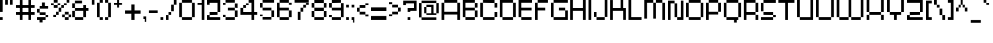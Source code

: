 SplineFontDB: 3.2
FontName: db-pixel
FullName: db-pixel
FamilyName: db-pixel
Weight: Regular
Copyright: 2025, Daan Blom
UComments: "2025-2-25: Created with FontForge (http://fontforge.org)"
Version: 001.000
ItalicAngle: 0
UnderlinePosition: -100
UnderlineWidth: 50
Ascent: 800
Descent: 200
InvalidEm: 0
LayerCount: 4
Layer: 0 0 "Back" 1
Layer: 1 0 "Fore" 0
Layer: 2 0 "Back 2" 1
Layer: 3 0 "Back 3" 1
XUID: [1021 431 -2077390932 1742003]
StyleMap: 0x0000
FSType: 0
OS2Version: 0
OS2_WeightWidthSlopeOnly: 0
OS2_UseTypoMetrics: 1
CreationTime: 1740490270
ModificationTime: 1742896811
OS2TypoAscent: 0
OS2TypoAOffset: 1
OS2TypoDescent: 0
OS2TypoDOffset: 1
OS2TypoLinegap: 90
OS2WinAscent: 0
OS2WinAOffset: 1
OS2WinDescent: 0
OS2WinDOffset: 1
HheadAscent: 0
HheadAOffset: 1
HheadDescent: 0
HheadDOffset: 1
MarkAttachClasses: 1
DEI: 91125
Encoding: win
UnicodeInterp: none
NameList: AGL For New Fonts
DisplaySize: -48
AntiAlias: 1
FitToEm: 0
WinInfo: 0 33 23
BeginPrivate: 0
EndPrivate
BeginChars: 257 97

StartChar: a
Encoding: 97 97 0
Width: 607
Flags: W
HStem: 1.84277 118.38<114.612 385.815> 120.223 198.579<0 114.611> 200.422 118.38<114.611 385.816> 484.789 118.381<0 385.816>
VStem: 0 114.611<120.223 200.422> 385.816 114.609<120.286 200.422 318.802 484.789 603.17 603.231>
LayerCount: 4
Fore
SplineSet
385.81640625 603.231445312 m 1x3c
 500.42578125 603.231445312 l 1
 500.42578125 120.286132812 l 1
 385.81640625 120.286132812 l 1
 385.81640625 200.421875 l 1
 114.611328125 200.421875 l 1x3c
 114.611328125 120.22265625 l 1
 0 120.22265625 l 1
 0 318.801757812 l 1
 114.611328125 318.801757812 l 1x5c
 385.81640625 318.801757812 l 1
 385.81640625 484.7890625 l 1
 0 484.7890625 l 1
 0 603.169921875 l 1
 385.81640625 603.169921875 l 1
 385.81640625 603.231445312 l 1x3c
114.612304688 120.22265625 m 1x9c
 385.815429688 120.22265625 l 1
 385.815429688 1.8427734375 l 1
 114.612304688 1.8427734375 l 1
 114.612304688 120.22265625 l 1x9c
EndSplineSet
Validated: 1
EndChar

StartChar: b
Encoding: 98 98 1
Width: 665
Flags: W
HStem: 2.02734 118.133<114.557 447.765> 483.961 118.133<114.491 447.765> 780.768 20G<0.120117 114.491>
VStem: 0.120117 114.371<120.223 483.961 602.094 800.768> 447.765 114.369<120.223 483.898>
LayerCount: 4
Fore
SplineSet
0.1201171875 800.767578125 m 1
 114.491210938 800.767578125 l 1
 114.491210938 602.09375 l 1
 447.764648438 602.09375 l 1
 447.764648438 483.9609375 l 1
 114.491210938 483.9609375 l 1
 114.491210938 120.22265625 l 1
 0.1201171875 120.22265625 l 1
 0.1201171875 800.767578125 l 1
447.764648438 483.8984375 m 1
 562.133789062 483.8984375 l 1
 562.133789062 120.22265625 l 1
 447.764648438 120.22265625 l 1
 447.764648438 483.8984375 l 1
114.556640625 120.16015625 m 1
 447.764648438 120.16015625 l 1
 447.764648438 2.02734375 l 1
 114.556640625 2.02734375 l 1
 114.556640625 120.16015625 l 1
EndSplineSet
Validated: 1
EndChar

StartChar: c
Encoding: 99 99 2
Width: 658
Flags: W
HStem: 0 118.294<118 430.358> 118.355 80.998<430.358 544.884> 402.328 80.2012<430.358 544.884> 482.592 118.169<118 430.358>
VStem: -0.166992 118.168<118.356 482.529> 118 312.358<0 118.294 482.592 600.761> 430.358 114.525<118.355 199.354 402.328 482.529>
LayerCount: 4
Fore
SplineSet
430.358398438 482.529296875 m 5xf2
 544.883789062 482.529296875 l 5
 544.883789062 402.328125 l 5
 430.358398438 402.328125 l 5
 430.358398438 482.529296875 l 5xf2
430.358398438 199.353515625 m 5
 544.883789062 199.353515625 l 5
 544.883789062 118.35546875 l 5
 430.358398438 118.35546875 l 5
 430.358398438 199.353515625 l 5
-0.1669921875 118.356445312 m 5xf8
 -0.1669921875 482.529296875 l 5
 118.000976562 482.529296875 l 5
 118.000976562 118.356445312 l 5
 -0.1669921875 118.356445312 l 5xf8
118 0 m 5xf4
 118 118.293945312 l 5
 430.358398438 118.293945312 l 5
 430.358398438 0 l 5
 118 0 l 5xf4
118 482.591796875 m 5
 118 600.760742188 l 5
 430.358398438 600.760742188 l 5
 430.358398438 482.591796875 l 5
 118 482.591796875 l 5
EndSplineSet
Validated: 1
EndChar

StartChar: d
Encoding: 100 100 3
Width: 669
Flags: W
LayerCount: 4
Fore
SplineSet
448.532226562 800 m 1
 563.055664062 800 l 1
 563.055664062 118.530273438 l 1
 448.532226562 118.530273438 l 1
 448.532226562 482.763671875 l 1
 114.522460938 482.763671875 l 1
 114.522460938 601.064453125 l 1
 448.532226562 601.064453125 l 1
 448.532226562 800 l 1
114.522460938 482.763671875 m 1
 114.522460938 118.530273438 l 1
 0 118.530273438 l 1
 0 482.763671875 l 1
 114.522460938 482.763671875 l 1
114.522460938 118.461914062 m 1
 448.532226562 118.461914062 l 1
 448.532226562 0.1611328125 l 1
 114.522460938 0.1611328125 l 1
 114.522460938 118.461914062 l 1
EndSplineSet
Validated: 5
EndChar

StartChar: e
Encoding: 101 101 4
Width: 651
Flags: W
HStem: 0.000976562 118.398<118.262 488.194> 198.531 118.535<118.262 430.886> 317.066 165.867<430.886 545.503> 483.002 118.262<118.262 430.886>
VStem: 0 118.262<118.468 198.531 317.066 483.002> 430.886 114.617<317.066 482.934>
LayerCount: 4
Fore
SplineSet
118.26171875 601.263671875 m 1x9c
 430.885742188 601.263671875 l 1
 430.885742188 483.001953125 l 1
 118.26171875 483.001953125 l 1
 118.26171875 601.263671875 l 1x9c
118.26171875 483.001953125 m 1
 118.26171875 317.06640625 l 1
 430.885742188 317.06640625 l 1
 430.885742188 198.53125 l 1
 118.26171875 198.53125 l 1xdc
 118.26171875 118.467773438 l 1
 0 118.467773438 l 1
 0 483.001953125 l 1
 118.26171875 483.001953125 l 1
430.885742188 317.06640625 m 1
 430.885742188 482.93359375 l 1
 545.502929688 482.93359375 l 1
 545.502929688 317.06640625 l 1xbc
 430.885742188 317.06640625 l 1
118.26171875 118.399414062 m 1
 488.194335938 118.399414062 l 1
 488.194335938 0.0009765625 l 1
 118.26171875 0.0009765625 l 1
 118.26171875 118.399414062 l 1
EndSplineSet
Validated: 5
EndChar

StartChar: f
Encoding: 102 102 5
Width: 475
Flags: W
HStem: 0.000976562 21G<96.5908 211.114> 0.000976562 21G<96.5908 211.114> 482.555 118.292<0 367.062> 681.434 118.566<211.114 367.062>
VStem: 96.5908 114.523<0.000976562 681.434> 211.114 155.948<681.434 800>
LayerCount: 4
Fore
SplineSet
96.5908203125 0.0009765625 m 1xb8
 96.5908203125 681.43359375 l 1
 211.114257812 681.43359375 l 1
 211.114257812 0.0009765625 l 1
 96.5908203125 0.0009765625 l 1xb8
-0 600.846679688 m 1
 367.0625 600.846679688 l 1
 367.0625 482.5546875 l 1x34
 -0 482.5546875 l 1
 -0 600.846679688 l 1
211.114257812 800 m 1
 367.0625 800 l 1
 367.0625 681.43359375 l 1x34
 211.114257812 681.43359375 l 1x38
 211.114257812 800 l 1
EndSplineSet
Validated: 5
EndChar

StartChar: g
Encoding: 103 103 6
Width: 679
Flags: W
HStem: -115.64 117.898<65.374 433.762> 120.562 118.374<116.32 436.528> 483.24 117.899<114.144 433.761>
VStem: 0 114.144<238.936 483.24> 433.762 114.144<2.25879 120.562 238.936 601.264> 433.762 2.7666<120.562 238.936>
LayerCount: 4
Fore
SplineSet
433.76171875 2.2587890625 m 1xf8
 433.76171875 601.263671875 l 1
 547.905273438 601.263671875 l 1
 547.905273438 2.2587890625 l 1
 433.76171875 2.2587890625 l 1xf8
65.3740234375 -115.639648438 m 1
 65.3740234375 2.2587890625 l 1
 433.76171875 2.2587890625 l 1xf8
 433.76171875 -115.639648438 l 1xf4
 65.3740234375 -115.639648438 l 1
0 483.240234375 m 1
 114.143554688 483.240234375 l 1
 114.143554688 238.935546875 l 1
 0 238.935546875 l 1
 0 483.240234375 l 1
114.143554688 483.240234375 m 1
 114.143554688 601.139648438 l 1
 433.760742188 601.139648438 l 1
 433.760742188 483.240234375 l 1
 114.143554688 483.240234375 l 1
116.3203125 120.561523438 m 1
 116.3203125 238.935546875 l 1
 436.528320312 238.935546875 l 1
 436.528320312 120.561523438 l 1xf4
 116.3203125 120.561523438 l 1
EndSplineSet
Validated: 5
EndChar

StartChar: h
Encoding: 104 104 7
Width: 635
Flags: W
HStem: 0.000976562 21G<0 114.559 418.812 533.348> 0.000976562 21G<0 114.559 418.812 533.348> 482.659 118.314<114.559 418.812> 780 20G<0 114.559>
VStem: 0 114.559<0.000976562 482.659 600.974 800> 418.812 114.536<0.000976562 482.659>
LayerCount: 4
Fore
SplineSet
0 800 m 1xbc
 114.55859375 800 l 1
 114.55859375 600.973632812 l 1
 418.811523438 600.973632812 l 1
 418.811523438 482.727539062 l 1
 533.34765625 482.727539062 l 1
 533.34765625 0.0009765625 l 1
 418.811523438 0.0009765625 l 1
 418.811523438 482.659179688 l 1
 114.55859375 482.659179688 l 1
 114.55859375 0.0009765625 l 1
 0 0.0009765625 l 1
 0 800 l 1xbc
EndSplineSet
Validated: 1
EndChar

StartChar: i
Encoding: 105 105 8
Width: 236
Flags: W
HStem: 0.000976562 21G<0 114.541> 0.000976562 21G<0 114.541> 581.092 20G<0 114.541> 681.565 117.645<0 114.541>
VStem: -0 114.541<0.000976562 601.092 681.565 799.21>
LayerCount: 4
Fore
SplineSet
-0 0.0009765625 m 1xb8
 -0 601.091796875 l 1
 114.541015625 601.091796875 l 1
 114.541015625 0.0009765625 l 1
 -0 0.0009765625 l 1xb8
-0 681.565429688 m 1
 -0 799.209960938 l 1
 114.541015625 799.209960938 l 1
 114.541015625 681.565429688 l 1
 -0 681.565429688 l 1
EndSplineSet
Validated: 1
EndChar

StartChar: j
Encoding: 106 106 9
Width: 360
Flags: W
HStem: -116.187 115.642<0.432617 127.997> -0.544922 21G<127.997 242.538> -0.544922 21G<127.997 242.538> 580.545 20G<127.997 242.538> 681.02 118.435<127.997 242.538>
VStem: 0.432617 127.564<-116.187 -0.544922> 127.997 114.541<-0.544922 600.545 681.02 799.454>
LayerCount: 4
Fore
SplineSet
127.997070312 -0.544921875 m 1x9c
 127.997070312 600.544921875 l 1
 242.538085938 600.544921875 l 1
 242.538085938 -0.544921875 l 1x5a
 127.997070312 -0.544921875 l 1x9c
127.997070312 681.01953125 m 1
 127.997070312 799.454101562 l 1
 242.538085938 799.454101562 l 1
 242.538085938 681.01953125 l 1
 127.997070312 681.01953125 l 1
0.4326171875 -116.186523438 m 1x9c
 0.4326171875 -0.544921875 l 1
 127.997070312 -0.544921875 l 1
 127.997070312 -116.186523438 l 1
 0.4326171875 -116.186523438 l 1x9c
EndSplineSet
Validated: 5
EndChar

StartChar: n
Encoding: 110 110 10
Width: 618
InSpiro: 1
Flags: W
HStem: 0.000976562 21G<0 101.268 369.44 470.708> 0.000976562 21G<0 101.268 369.44 470.708> 426.76 104.607<101.268 369.44> 582.566 20G<0 101.268>
VStem: -0 101.268<0.000976562 426.76 531.367 602.566> 369.44 101.268<0.000976562 425.634>
LayerCount: 4
Fore
SplineSet
-0 602.56640625 m 1xbc
 101.267578125 602.56640625 l 1
 101.267578125 531.3671875 l 1
 369.440429688 531.3671875 l 1
 369.440429688 426.759765625 l 1
 101.267578125 426.759765625 l 1
 101.267578125 0.0009765625 l 1
 -0 0.0009765625 l 1
 -0 602.56640625 l 1xbc
  Spiro
    -0 602.566 v
    101.268 602.566 v
    101.268 531.367 v
    369.44 531.367 v
    369.44 426.76 v
    101.268 426.76 v
    101.268 0.000976562 v
    -0 0.000976562 v
    0 0 z
  EndSpiro
369.440429688 425.633789062 m 1
 470.708007812 425.633789062 l 1
 470.708007812 0.0009765625 l 1
 369.440429688 0.0009765625 l 1
 369.440429688 425.633789062 l 1
  Spiro
    369.44 425.634 v
    470.708 425.634 v
    470.708 0.000976562 v
    369.44 0.000976562 v
    0 0 z
  EndSpiro
EndSplineSet
Validated: 1
EndChar

StartChar: k
Encoding: 107 107 11
Width: 610
Flags: W
HStem: -0 198.524<383.382 497.972> 198.524 118.411<114.583 268.792> 581.264 20G<268.792 383.382> 780.467 20G<0 114.583>
VStem: -0 114.583<0.0205078 198.524 316.936 800.467> 268.792 114.59<316.936 601.264> 383.382 114.59<0 198.524>
LayerCount: 4
Fore
SplineSet
-0 800.466796875 m 1x7a
 114.583007812 800.466796875 l 1
 114.583007812 316.935546875 l 1
 268.791992188 316.935546875 l 1
 268.791992188 601.263671875 l 1
 383.381835938 601.263671875 l 1
 383.381835938 316.935546875 l 1x7c
 383.381835938 198.524414062 l 1xba
 114.583007812 198.524414062 l 1
 114.583007812 0.0205078125 l 1
 -0 0.0205078125 l 1
 -0 800.466796875 l 1x7a
383.381835938 198.524414062 m 1xba
 497.971679688 198.524414062 l 1
 497.971679688 -0 l 1
 383.381835938 -0 l 1
 383.381835938 198.524414062 l 1xba
EndSplineSet
Validated: 5
EndChar

StartChar: l
Encoding: 108 108 12
Width: 246
Flags: W
HStem: 0.000976562 21G<0 114.541> 0.000976562 21G<0 114.541> 780 20G<0 114.541>
VStem: -0 114.541<0.000976562 800>
LayerCount: 4
Fore
SplineSet
-0 0.0009765625 m 1xb0
 -0 800 l 1
 114.541015625 800 l 1
 114.541015625 0.0009765625 l 1
 -0 0.0009765625 l 1xb0
EndSplineSet
Validated: 1
EndChar

StartChar: m
Encoding: 109 109 13
Width: 923
Flags: W
HStem: -0.849609 21G<0 101.188 360.385 461.574 719.724 820.913> -0.849609 21G<0 101.188 360.385 461.574 719.724 820.913> 425.595 104.525<101.188 360.385 461.574 719.724> 581.264 20G<0 101.188>
VStem: -0 101.188<-0.849609 425.595 530.12 601.264> 360.385 101.189<-0.849609 425.595> 719.724 101.189<-0.849609 425.595>
LayerCount: 4
Fore
SplineSet
-0 601.263671875 m 1xbe
 101.188476562 601.263671875 l 1
 101.188476562 530.120117188 l 1
 360.384765625 530.120117188 l 1
 360.384765625 425.594726562 l 1
 101.188476562 425.594726562 l 1
 101.188476562 -0.849609375 l 1
 -0 -0.849609375 l 1
 -0 601.263671875 l 1xbe
360.384765625 425.594726562 m 1
 461.57421875 425.594726562 l 1
 461.57421875 -0.849609375 l 1
 360.384765625 -0.849609375 l 1
 360.384765625 425.594726562 l 1
461.57421875 425.594726562 m 1
 461.57421875 530.120117188 l 1
 719.723632812 530.120117188 l 1
 719.723632812 425.594726562 l 1
 461.57421875 425.594726562 l 1
719.723632812 425.594726562 m 1
 820.913085938 425.594726562 l 1
 820.913085938 -0.849609375 l 1
 719.723632812 -0.849609375 l 1
 719.723632812 425.594726562 l 1
EndSplineSet
Validated: 5
EndChar

StartChar: o
Encoding: 111 111 14
Width: 653
Flags: W
HStem: 1.42188 118.102<114.341 449.676> 483.166 118.102<114.334 449.676>
VStem: 0.000976562 114.34<119.523 483.166> 114.334 335.342<1.42188 119.521 483.166 601.268> 449.681 114.34<119.521 483.166>
LayerCount: 4
Fore
SplineSet
0.0009765625 119.521484375 m 1xe8
 0.0009765625 483.166015625 l 1
 114.340820312 483.166015625 l 1
 114.340820312 119.521484375 l 1
 0.0009765625 119.521484375 l 1xe8
449.680664062 119.521484375 m 1
 449.680664062 483.166015625 l 1
 564.020507812 483.166015625 l 1
 564.020507812 119.521484375 l 1
 449.680664062 119.521484375 l 1
114.333984375 601.267578125 m 1xd8
 449.67578125 601.267578125 l 1
 449.67578125 483.166015625 l 1
 114.333984375 483.166015625 l 1
 114.333984375 601.267578125 l 1xd8
114.333984375 119.5234375 m 1
 449.67578125 119.5234375 l 1
 449.67578125 1.421875 l 1
 114.333984375 1.421875 l 1
 114.333984375 119.5234375 l 1
EndSplineSet
Validated: 5
EndChar

StartChar: p
Encoding: 112 112 15
Width: 554
Flags: W
HStem: 0.000976562 21G<0 95.7334> 0.000976562 21G<0 95.7334> 98.9951 98.8906<95.7334 376.815> 502.373 98.8906<96.0361 376.815>
VStem: -0 95.7334<0.000976562 98.9951 197.886 502.373> 376.815 95.7393<197.886 502.373>
LayerCount: 4
Fore
SplineSet
96.0361328125 601.263671875 m 1x3c
 376.815429688 601.263671875 l 1
 376.815429688 502.373046875 l 1
 96.0361328125 502.373046875 l 1
 96.0361328125 601.263671875 l 1x3c
376.815429688 502.373046875 m 1
 472.5546875 502.373046875 l 1
 472.5546875 197.885742188 l 1
 376.815429688 197.885742188 l 1
 376.815429688 502.373046875 l 1
376.815429688 197.885742188 m 1
 376.815429688 98.9951171875 l 1
 95.7333984375 98.9951171875 l 1
 95.7333984375 0.0009765625 l 1
 -0 0.0009765625 l 1xbc
 -0 502.373046875 l 1
 95.7333984375 502.373046875 l 1
 95.7333984375 197.885742188 l 1
 376.815429688 197.885742188 l 1
EndSplineSet
Validated: 5
EndChar

StartChar: q
Encoding: 113 113 16
Width: 582
Flags: W
HStem: 0.000976562 21G<376.526 472.264> 0.000976562 21G<376.526 472.264> 98.9941 98.8896<95.7314 376.526> 502.369 98.8945<95.7314 376.526>
VStem: -0 95.7314<197.884 502.369> 376.526 95.7373<0.000976562 98.9941 197.884 502.369>
LayerCount: 4
Fore
SplineSet
95.7314453125 601.263671875 m 1x3c
 376.526367188 601.263671875 l 1
 376.526367188 502.369140625 l 1
 95.7314453125 502.369140625 l 1
 95.7314453125 601.263671875 l 1x3c
376.526367188 502.369140625 m 1
 472.263671875 502.369140625 l 1
 472.263671875 0.0009765625 l 1
 376.526367188 0.0009765625 l 1xbc
 376.526367188 98.994140625 l 1
 95.7314453125 98.994140625 l 1
 95.7314453125 197.883789062 l 1
 376.526367188 197.883789062 l 1
 376.526367188 502.369140625 l 1
95.7314453125 197.883789062 m 1
 -0 197.883789062 l 1
 -0 502.369140625 l 1
 95.7314453125 502.369140625 l 1
 95.7314453125 197.883789062 l 1
EndSplineSet
Validated: 5
EndChar

StartChar: r
Encoding: 114 114 17
Width: 549
Flags: W
HStem: 0.000976562 21G<0 112.822> 0.000976562 21G<0 112.822> 321.304 163.416<323.615 436.438> 484.72 116.544<112.822 323.615>
VStem: -0 112.822<0.000976562 484.72> 323.615 112.822<321.304 484.72>
LayerCount: 4
Fore
SplineSet
112.822265625 601.263671875 m 1x1c
 323.615234375 601.263671875 l 1x1c
 323.615234375 484.719726562 l 1x2c
 112.822265625 484.719726562 l 1
 112.822265625 601.263671875 l 1x1c
323.615234375 484.719726562 m 1x2c
 436.4375 484.719726562 l 1
 436.4375 321.303710938 l 1
 323.615234375 321.303710938 l 1
 323.615234375 484.719726562 l 1x2c
112.822265625 484.719726562 m 1x9c
 112.822265625 0.0009765625 l 1
 -0 0.0009765625 l 1
 -0 484.719726562 l 1
 112.822265625 484.719726562 l 1x9c
EndSplineSet
Validated: 5
EndChar

StartChar: s
Encoding: 115 115 18
Width: 580
Flags: W
HStem: 1.6084 117.994<0 363.756> 119.603 79.876<363.756 478.075> 199.547 118.068<114.318 363.735> 317.615 165.565<0 114.318> 483.181 118.083<114.318 478.075>
VStem: -0 114.318<317.615 483.181> 363.756 114.319<119.603 199.479>
LayerCount: 4
Fore
SplineSet
114.318359375 601.263671875 m 1x0e
 478.075195312 601.263671875 l 1
 478.075195312 483.180664062 l 1x0e
 114.318359375 483.180664062 l 1x16
 114.318359375 601.263671875 l 1x0e
114.318359375 483.180664062 m 1x16
 114.318359375 317.615234375 l 1x26
 -0 317.615234375 l 1
 -0 483.180664062 l 1
 114.318359375 483.180664062 l 1x16
114.318359375 317.615234375 m 1
 363.735351562 317.615234375 l 1
 363.735351562 199.546875 l 1
 114.318359375 199.546875 l 1
 114.318359375 317.615234375 l 1
363.755859375 199.478515625 m 1x46
 478.075195312 199.478515625 l 1
 478.075195312 119.602539062 l 1x46
 363.755859375 119.602539062 l 1x86
 363.755859375 199.478515625 l 1x46
363.755859375 119.602539062 m 1x86
 363.755859375 1.6083984375 l 1
 -0 1.6083984375 l 1
 -0 119.602539062 l 1
 363.755859375 119.602539062 l 1x86
EndSplineSet
Validated: 5
EndChar

StartChar: t
Encoding: 116 116 19
Width: 506
Flags: W
HStem: 0.000976562 118.311<223.188 405.554> 482.865 118.398<0 107.563 222.182 405.554>
VStem: 107.563 114.618<118.312 482.865 601.264 681.854> 223.188 182.365<0.000976562 118.312>
LayerCount: 4
Fore
SplineSet
107.563476562 681.853515625 m 1
 222.181640625 681.853515625 l 1
 222.181640625 601.263671875 l 1
 405.553710938 601.263671875 l 1
 405.553710938 482.865234375 l 1
 222.181640625 482.865234375 l 1
 222.181640625 118.311523438 l 1
 107.563476562 118.311523438 l 1
 107.563476562 482.865234375 l 1
 -0 482.865234375 l 1
 -0 601.263671875 l 1
 107.563476562 601.263671875 l 1
 107.563476562 681.853515625 l 1
223.188476562 118.311523438 m 1
 405.553710938 118.311523438 l 1
 405.553710938 0.0009765625 l 1
 223.188476562 0.0009765625 l 1
 223.188476562 118.311523438 l 1
EndSplineSet
Validated: 1
EndChar

StartChar: u
Encoding: 117 117 20
Width: 679
Flags: W
HStem: 0.000976562 118.449<114.581 426.506> 581.264 20G<0 114.581 426.506 541.087>
VStem: -0 114.581<118.45 601.264> 426.506 114.581<118.45 601.264>
LayerCount: 4
Fore
SplineSet
-0 601.263671875 m 1
 114.581054688 601.263671875 l 1
 114.581054688 118.450195312 l 1
 426.505859375 118.450195312 l 1
 426.505859375 601.263671875 l 1
 541.086914062 601.263671875 l 1
 541.086914062 0.0009765625 l 1
 526.708007812 0.0009765625 l 1
 114.573242188 0.0009765625 l 1
 114.573242188 118.4296875 l 1
 -0 118.4296875 l 1
 -0 601.263671875 l 1
EndSplineSet
Validated: 1
EndChar

StartChar: v
Encoding: 118 118 21
Width: 678
Flags: W
HStem: 0.000976562 118.307<114.436 460.123> 581.264 20G<460.123 574.565>
VStem: -0 114.436<118.308 600.149> 460.123 114.442<118.308 601.264>
LayerCount: 4
Fore
SplineSet
460.123046875 601.263671875 m 1
 574.565429688 601.263671875 l 1
 574.565429688 118.307617188 l 1
 460.123046875 118.307617188 l 1
 460.123046875 601.263671875 l 1
460.123046875 118.307617188 m 1
 460.123046875 0.0009765625 l 1
 114.435546875 0.0009765625 l 1
 114.435546875 118.307617188 l 1
 460.123046875 118.307617188 l 1
114.435546875 118.307617188 m 1
 -0 118.307617188 l 1
 -0 600.149414062 l 1
 114.435546875 600.149414062 l 1
 114.435546875 118.307617188 l 1
EndSplineSet
Validated: 5
EndChar

StartChar: w
Encoding: 119 119 22
Width: 1008
Flags: W
HStem: 0.000976562 118.449<114.581 390.163 504.744 781.031> 581.606 20G<0 114.581 390.163 504.744 781.031 895.612>
VStem: -0 114.581<118.45 601.606> 390.163 114.581<118.45 600.874> 781.031 114.581<118.45 601.264>
LayerCount: 4
Fore
SplineSet
-0 601.606445312 m 1
 114.581054688 601.606445312 l 1
 114.581054688 118.450195312 l 1
 390.163085938 118.450195312 l 1
 390.163085938 0.0009765625 l 1
 114.581054688 0.0009765625 l 1
 114.581054688 118.040039062 l 1
 -0 118.040039062 l 1
 -0 601.606445312 l 1
390.163085938 118.450195312 m 1
 390.163085938 600.874023438 l 1
 504.744140625 600.874023438 l 1
 504.744140625 118.450195312 l 1
 781.03125 118.450195312 l 1
 781.03125 0.0009765625 l 1
 504.55859375 0.0009765625 l 1
 504.55859375 118.450195312 l 1
 390.163085938 118.450195312 l 1
781.03125 118.450195312 m 1
 781.03125 601.263671875 l 1
 895.612304688 601.263671875 l 1
 895.612304688 118.450195312 l 1
 781.03125 118.450195312 l 1
EndSplineSet
Validated: 5
EndChar

StartChar: x
Encoding: 120 120 23
Width: 615
Flags: W
HStem: 0.000976562 198.407<0 114.765 391.725 506.489> 198.408 118.667<114.765 391.725> 317.075 284.188<0 114.765 391.725 506.489>
VStem: -0 114.765<0.000976562 198.408 317.075 601.264> 391.725 114.765<0.000976562 198.408 317.075 601.264>
LayerCount: 4
Fore
SplineSet
-0 601.263671875 m 1x38
 114.764648438 601.263671875 l 1x38
 114.764648438 317.075195312 l 1x58
 -0 317.075195312 l 1
 -0 601.263671875 l 1x38
114.764648438 317.075195312 m 1x58
 391.724609375 317.075195312 l 1x58
 391.724609375 198.408203125 l 1
 114.764648438 198.408203125 l 1x98
 114.764648438 317.075195312 l 1x58
391.724609375 317.075195312 m 1
 391.724609375 601.263671875 l 1
 506.489257812 601.263671875 l 1
 506.489257812 317.075195312 l 1x38
 391.724609375 317.075195312 l 1
391.724609375 198.408203125 m 1x98
 506.489257812 198.408203125 l 1
 506.489257812 0.0009765625 l 1
 391.724609375 0.0009765625 l 1
 391.724609375 198.408203125 l 1x98
114.764648438 198.408203125 m 1
 114.764648438 0.0009765625 l 1
 -0 0.0009765625 l 1
 -0 198.408203125 l 1
 114.764648438 198.408203125 l 1
EndSplineSet
Validated: 5
EndChar

StartChar: y
Encoding: 121 121 24
Width: 666
Flags: WO
HStem: -118.467 118.468<0 435.233> 0.000976562 21G<435.233 549.898> 0.000976562 21G<435.233 549.898> 118.524 80.1436<114.672 435.233> 581.264 20G<0 114.672 435.233 549.898>
VStem: -0 114.672<198.668 601.264> 435.233 114.665<0.000976562 118.524 198.668 601.264>
LayerCount: 4
Fore
SplineSet
-0 601.263671875 m 1x1e
 114.671875 601.263671875 l 1
 114.671875 198.66796875 l 1
 -0 198.66796875 l 1
 -0 601.263671875 l 1x1e
  Spiro
    -0 601.264 v
    114.672 601.264 v
    114.672 198.668 v
    -0 198.668 v
    0 0 z
  EndSpiro
114.671875 198.66796875 m 1
 435.233398438 198.66796875 l 1
 435.233398438 601.263671875 l 1
 549.8984375 601.263671875 l 1
 549.8984375 0.0009765625 l 1x5e
 435.233398438 0.0009765625 l 1x9e
 435.233398438 118.524414062 l 1
 114.671875 118.524414062 l 1
 114.671875 198.66796875 l 1
  Spiro
    114.672 198.668 v
    435.233 198.668 v
    435.233 601.264 v
    549.898 601.264 v
    549.898 0.000976562 v
    435.233 0.000976562 v
    435.233 118.524 v
    114.672 118.524 v
    0 0 z
  EndSpiro
435.233398438 0.0009765625 m 1x9e
 435.233398438 -118.466796875 l 1
 -0 -118.466796875 l 1
 -0 0.0009765625 l 1
 435.233398438 0.0009765625 l 1x9e
  Spiro
    435.233 0.000976562 v
    435.233 -118.467 v
    -0 -118.467 v
    -0 0.000976562 v
    0 0 z
  EndSpiro
EndSplineSet
Validated: 524293
EndChar

StartChar: z
Encoding: 122 122 25
Width: 661
Flags: W
HStem: 0.000976562 198.235<0 114.672> 0.000976562 118.112<114.672 553.022> 198.305 118.428<114.692 439.214> 482.816 118.447<0 439.193>
VStem: -0 114.672<118.113 198.236> 439.193 114.693<316.76 482.816>
LayerCount: 4
Fore
SplineSet
-0 601.263671875 m 1x3c
 553.866210938 601.263671875 l 1
 553.866210938 482.81640625 l 1
 553.88671875 482.81640625 l 1
 553.88671875 316.759765625 l 1
 439.193359375 316.759765625 l 1
 439.193359375 482.81640625 l 1
 -0 482.81640625 l 1
 -0 601.263671875 l 1x3c
114.692382812 316.732421875 m 1
 439.213867188 316.732421875 l 1
 439.213867188 198.3046875 l 1
 114.692382812 198.3046875 l 1
 114.692382812 316.732421875 l 1
-0 198.236328125 m 1xbc
 114.671875 198.236328125 l 1xbc
 114.671875 118.11328125 l 1
 553.022460938 118.11328125 l 1
 553.022460938 0.0009765625 l 1x7c
 -0 0.0009765625 l 1xbc
 -0 118.11328125 l 1x7c
 -0 198.236328125 l 1xbc
EndSplineSet
Validated: 1
EndChar

StartChar: space
Encoding: 32 32 26
Width: 396
Flags: W
LayerCount: 4
Fore
Validated: 1
EndChar

StartChar: uni0080
Encoding: 256 128 27
Width: 1000
Flags: W
LayerCount: 4
Fore
Validated: 1
EndChar

StartChar: hyphen
Encoding: 45 45 28
Width: 496
Flags: W
HStem: 275.18 102.832<0 380.203>
LayerCount: 4
Fore
SplineSet
-0 275.1796875 m 1
 -0 378.01171875 l 1
 380.203125 378.01171875 l 1
 380.203125 275.1796875 l 1
 -0 275.1796875 l 1
EndSplineSet
Validated: 1
EndChar

StartChar: A
Encoding: 65 65 29
Width: 900
Flags: W
HStem: 0.000976562 21G<0 114.543 670.774 785.316> 0.000976562 21G<0 114.543 670.774 785.316> 198.379 118.435<114.543 670.774> 681.565 118.435<114.543 670.774>
VStem: 0 114.543<0.000976562 198.379 316.813 681.565> 670.774 114.542<0.000976562 198.379 316.813 681.565>
LayerCount: 4
Fore
SplineSet
114.54296875 800 m 1x3c
 670.774414062 800 l 1
 670.774414062 681.565429688 l 1
 114.54296875 681.565429688 l 1
 114.54296875 800 l 1x3c
670.774414062 681.565429688 m 1
 785.31640625 681.565429688 l 1
 785.31640625 0.0009765625 l 1
 670.774414062 0.0009765625 l 1
 670.774414062 198.37890625 l 1
 114.54296875 198.37890625 l 1
 114.54296875 0.0009765625 l 1
 0 0.0009765625 l 1xbc
 0 681.565429688 l 1
 114.54296875 681.565429688 l 1
 114.54296875 316.813476562 l 1
 670.774414062 316.813476562 l 1
 670.774414062 681.565429688 l 1
EndSplineSet
Validated: 5
EndChar

StartChar: B
Encoding: 66 66 30
Width: 750
Flags: W
HStem: 0.000976562 118.412<114.542 518.673> 364.274 118.436<114.542 518.833> 482.71 198.855<518.855 633.397> 681.565 118.435<114.542 518.833>
VStem: 0 114.542<118.413 364.274 482.71 681.565> 518.833 114.564<118.413 364.274 482.71 681.565>
LayerCount: 4
Fore
SplineSet
0 800 m 1xdc
 518.85546875 800 l 1xdc
 518.85546875 681.565429688 l 1
 633.397460938 681.565429688 l 1
 633.397460938 482.709960938 l 1xac
 518.833007812 482.709960938 l 1
 518.833007812 681.565429688 l 1
 114.541992188 681.565429688 l 1
 114.541992188 482.709960938 l 1
 518.833007812 482.709960938 l 1
 518.833007812 364.274414062 l 1
 114.541992188 364.274414062 l 1
 114.541992188 118.413085938 l 1
 0 118.413085938 l 1
 0 681.565429688 l 1
 0 800 l 1xdc
518.833007812 364.274414062 m 1
 633.397460938 364.274414062 l 1
 633.397460938 118.413085938 l 1
 518.833007812 118.413085938 l 1
 518.833007812 364.274414062 l 1
114.541992188 118.413085938 m 1
 518.672851562 118.413085938 l 1
 518.672851562 0.0009765625 l 1
 114.541992188 0.0009765625 l 1
 114.541992188 118.413085938 l 1
EndSplineSet
Validated: 5
EndChar

StartChar: C
Encoding: 67 67 31
Width: 835
Flags: W
HStem: 0.000976562 118.509<114.525 606.314> 118.51 198.441<606.314 720.841> 482.755 198.827<606.314 720.841> 681.582 118.418<114.525 606.314>
VStem: 0 114.525<118.51 681.582> 606.314 114.526<118.51 316.951 482.755 681.582>
LayerCount: 4
Fore
SplineSet
114.525390625 800 m 1x1c
 606.314453125 800 l 1x1c
 606.314453125 681.58203125 l 1x2c
 114.525390625 681.58203125 l 1
 114.525390625 800 l 1x1c
606.314453125 681.58203125 m 1x2c
 720.840820312 681.58203125 l 1
 720.840820312 482.754882812 l 1
 606.314453125 482.754882812 l 1
 606.314453125 681.58203125 l 1x2c
114.525390625 681.58203125 m 1x5c
 114.525390625 118.509765625 l 1x9c
 0 118.509765625 l 1
 0 681.58203125 l 1
 114.525390625 681.58203125 l 1x5c
114.525390625 118.509765625 m 1
 606.314453125 118.509765625 l 1
 606.314453125 0.0009765625 l 1
 114.525390625 0.0009765625 l 1
 114.525390625 118.509765625 l 1
606.314453125 118.509765625 m 1
 606.314453125 316.951171875 l 1
 720.840820312 316.951171875 l 1
 720.840820312 118.509765625 l 1x4c
 606.314453125 118.509765625 l 1
EndSplineSet
Validated: 5
EndChar

StartChar: V
Encoding: 86 86 32
Width: 869
Flags: W
HStem: 0.000976562 118.463<114.592 642.299> 780 20G<0 114.592 642.299 756.891>
VStem: 0 114.592<118.464 800> 642.299 114.592<118.464 800>
LayerCount: 4
Fore
SplineSet
0 800 m 1
 114.591796875 800 l 1
 114.591796875 118.463867188 l 1
 0 118.463867188 l 1
 0 800 l 1
114.591796875 118.463867188 m 1
 642.298828125 118.463867188 l 1
 642.298828125 0.0009765625 l 1
 114.591796875 0.0009765625 l 1
 114.591796875 118.463867188 l 1
642.298828125 118.463867188 m 1
 642.298828125 800 l 1
 756.890625 800 l 1
 756.890625 118.463867188 l 1
 642.298828125 118.463867188 l 1
EndSplineSet
Validated: 5
EndChar

StartChar: D
Encoding: 68 68 33
Width: 802
Flags: W
HStem: 0.000976562 118.412<114.542 570.914> 681.565 118.435<114.542 570.914>
VStem: 0 114.542<118.413 681.565> 570.914 114.542<118.413 681.565>
LayerCount: 4
Fore
SplineSet
0 800 m 1
 570.9140625 800 l 1
 570.9140625 681.565429688 l 1
 114.541992188 681.565429688 l 1
 114.541992188 118.413085938 l 1
 0 118.413085938 l 1
 0 681.565429688 l 1
 0 800 l 1
570.9140625 681.565429688 m 1
 685.456054688 681.565429688 l 1
 685.456054688 118.413085938 l 1
 570.9140625 118.413085938 l 1
 570.9140625 681.565429688 l 1
570.9140625 118.413085938 m 1
 570.9140625 0.0009765625 l 1
 114.541992188 0.0009765625 l 1
 114.541992188 118.413085938 l 1
 570.9140625 118.413085938 l 1
EndSplineSet
Validated: 5
EndChar

StartChar: E
Encoding: 69 69 34
Width: 691
Flags: W
HStem: 0.000976562 118.412<114.542 556.778> 364.457 118.435<114.542 556.778> 681.565 118.435<114.542 575.33>
VStem: 0 114.542<118.413 364.457 482.892 681.565>
LayerCount: 4
Fore
SplineSet
0 800 m 1
 81.30859375 800 l 1
 114.541992188 800 l 1
 575.330078125 800 l 1
 575.330078125 681.565429688 l 1
 114.541992188 681.565429688 l 1
 114.541992188 482.891601562 l 1
 556.778320312 482.891601562 l 1
 556.778320312 364.45703125 l 1
 114.541992188 364.45703125 l 1
 114.541992188 118.413085938 l 1
 0 118.413085938 l 1
 0 800 l 1
114.541992188 118.413085938 m 1
 556.778320312 118.413085938 l 1
 556.778320312 0.0009765625 l 1
 114.541992188 0.0009765625 l 1
 114.541992188 118.413085938 l 1
EndSplineSet
Validated: 5
EndChar

StartChar: F
Encoding: 70 70 35
Width: 664
Flags: W
HStem: 0.000976562 21G<0 114.542> 0.000976562 21G<0 114.542> 364.456 118.436<114.542 433.563> 681.565 118.435<114.542 548.105>
VStem: 0 114.542<0.000976562 364.456 482.892 681.565>
LayerCount: 4
Fore
SplineSet
114.541992188 800 m 1x38
 548.10546875 800 l 1
 548.10546875 681.565429688 l 1
 114.541992188 681.565429688 l 1
 114.541992188 800 l 1x38
114.541992188 681.565429688 m 1
 114.541992188 482.891601562 l 1
 433.563476562 482.891601562 l 1
 433.563476562 364.456054688 l 1
 114.541992188 364.456054688 l 1
 114.541992188 0.0009765625 l 1
 0 0.0009765625 l 1xb8
 0 681.565429688 l 1
 114.541992188 681.565429688 l 1
EndSplineSet
Validated: 5
EndChar

StartChar: G
Encoding: 71 71 36
Width: 837
Flags: W
HStem: 0.000976562 118.412<114.542 606.401> 364.274 118.435<345.63 606.401> 681.565 118.435<114.542 720.943>
VStem: 0 114.542<118.413 681.565> 606.401 114.542<118.413 364.274>
LayerCount: 4
Fore
SplineSet
114.541992188 800 m 1
 720.943359375 800 l 1
 720.943359375 681.565429688 l 1
 114.541992188 681.565429688 l 1
 114.541992188 800 l 1
114.541992188 681.565429688 m 1
 114.541992188 118.413085938 l 1
 0 118.413085938 l 1
 0 681.565429688 l 1
 114.541992188 681.565429688 l 1
114.541992188 118.413085938 m 1
 606.401367188 118.413085938 l 1
 606.401367188 364.274414062 l 1
 720.943359375 364.274414062 l 1
 720.943359375 118.413085938 l 1
 720.943359375 0.0009765625 l 1
 114.541992188 0.0009765625 l 1
 114.541992188 118.413085938 l 1
606.401367188 364.274414062 m 1
 345.629882812 364.274414062 l 1
 345.629882812 482.708984375 l 1
 606.401367188 482.708984375 l 1
 606.401367188 364.274414062 l 1
EndSplineSet
Validated: 5
EndChar

StartChar: H
Encoding: 72 72 37
Width: 774
Flags: W
HStem: 0.000976562 21G<0 114.393 543.661 658.054> 0.000976562 21G<0 114.393 543.661 658.054> 363.798 118.28<114.393 543.661> 780 20G<0 114.393 543.661 658.054>
VStem: 0 114.393<0.000976562 363.798 482.078 800> 543.661 114.393<0.000976562 363.798 482.078 800>
LayerCount: 4
Fore
SplineSet
0 800 m 1xbc
 114.392578125 800 l 1
 114.392578125 482.078125 l 1
 543.661132812 482.078125 l 1
 543.661132812 800 l 1
 658.053710938 800 l 1
 658.053710938 0.0009765625 l 1
 543.661132812 0.0009765625 l 1
 543.661132812 363.797851562 l 1
 114.392578125 363.797851562 l 1
 114.392578125 0.0009765625 l 1
 0 0.0009765625 l 1
 0 800 l 1xbc
EndSplineSet
Validated: 1
EndChar

StartChar: I
Encoding: 73 73 38
Width: 227
Flags: W
HStem: 0.000976562 21G<0 113.071> 0.000976562 21G<0 113.071> 780 20G<0 113.071>
VStem: -0 113.071<0.000976562 800>
LayerCount: 4
Fore
SplineSet
-0 0.0009765625 m 1xb0
 -0 800 l 1
 113.071289062 800 l 1
 113.071289062 0.0009765625 l 1
 -0 0.0009765625 l 1xb0
EndSplineSet
Validated: 1
EndChar

StartChar: J
Encoding: 74 74 39
Width: 693
Flags: W
HStem: 0.000976562 116.522<114.52 466.294> 118.39 198.361<0 114.52> 780 20G<466.294 580.837>
VStem: 0 114.52<118.39 316.751> 466.294 114.543<118.39 800>
LayerCount: 4
Fore
SplineSet
466.293945312 800 m 1
 580.836914062 800 l 1
 580.836914062 118.389648438 l 1
 466.293945312 118.389648438 l 1
 466.293945312 800 l 1
0 316.750976562 m 1
 114.51953125 316.750976562 l 1
 114.51953125 118.389648438 l 1
 0 118.389648438 l 1
 0 316.750976562 l 1
114.51953125 116.5234375 m 1
 466.293945312 116.5234375 l 1
 466.293945312 0.0009765625 l 1
 114.51953125 0.0009765625 l 1
 114.51953125 116.5234375 l 1
EndSplineSet
Validated: 1
EndChar

StartChar: K
Encoding: 75 75 40
Width: 783
Flags: W
HStem: 0.000976562 21G<0 114.221> 0.000976562 21G<0 114.221> 364.454 118.103<114.221 440.448> 780 20G<440.448 554.669>
VStem: 0 114.221<0.000976562 364.454 482.557 798.797> 440.448 114.221<482.557 800> 554.669 114.221<1.2041 364.454>
LayerCount: 4
Fore
SplineSet
440.448242188 800 m 1xbc
 554.668945312 800 l 1
 554.668945312 482.556640625 l 1xbc
 611.779296875 482.556640625 l 1
 668.889648438 482.556640625 l 1
 668.889648438 1.2041015625 l 1
 554.668945312 1.2041015625 l 1
 554.668945312 364.454101562 l 1xba
 114.220703125 364.454101562 l 1
 114.220703125 0.0009765625 l 1
 0 0.0009765625 l 1
 0 798.796875 l 1
 114.220703125 798.796875 l 1
 114.220703125 482.556640625 l 1
 440.448242188 482.556640625 l 1
 440.448242188 800 l 1xbc
EndSplineSet
Validated: 1
EndChar

StartChar: L
Encoding: 76 76 41
Width: 670
Flags: W
HStem: 0.000976562 118.257<114.393 557.551> 780 20G<0 114.393>
VStem: 0 114.393<118.258 800>
LayerCount: 4
Fore
SplineSet
0 800 m 1
 114.392578125 800 l 1
 114.392578125 118.2578125 l 1
 557.55078125 118.2578125 l 1
 557.55078125 0.0009765625 l 1
 114.392578125 0.0009765625 l 1
 44.669921875 0.0009765625 l 1
 0 0.0009765625 l 1
 0 800 l 1
EndSplineSet
Validated: 1
EndChar

StartChar: M
Encoding: 77 77 42
Width: 990
Flags: W
HStem: -0.0878906 21G<762.617 876.824> -0.0878906 21G<762.617 876.824> 680.867 119.133<114.208 381.32 495.527 762.617>
VStem: 0 114.208<1.2959 680.867> 381.32 114.207<1.2959 680.867> 762.617 114.207<-0.0878906 680.867>
LayerCount: 4
Fore
SplineSet
0 800 m 1x3c
 44.9609375 800 l 1
 114.208007812 800 l 1
 381.3203125 800 l 1
 381.3203125 682.229492188 l 1
 495.52734375 682.229492188 l 1
 495.52734375 800 l 1
 762.6171875 800 l 1
 762.6171875 680.8671875 l 1
 495.52734375 680.8671875 l 1
 495.52734375 1.2958984375 l 1
 381.3203125 1.2958984375 l 1
 381.3203125 680.8671875 l 1
 114.208007812 680.8671875 l 1
 114.208007812 1.2958984375 l 1
 0 1.2958984375 l 1
 0 800 l 1x3c
762.6171875 680.8671875 m 1
 876.82421875 680.8671875 l 1
 876.82421875 -0.087890625 l 1
 762.6171875 -0.087890625 l 1xbc
 762.6171875 680.8671875 l 1
EndSplineSet
Validated: 5
EndChar

StartChar: N
Encoding: 78 78 43
Width: 777
Flags: W
HStem: 0.000976562 118.258<400.852 547.389> 680.674 118.417<114.393 286.459>
VStem: 0 114.393<0.000976562 680.674> 286.459 114.393<118.259 680.674> 547.389 114.393<118.259 800>
LayerCount: 4
Fore
SplineSet
547.388671875 800 m 1
 661.78125 800 l 1
 661.78125 118.258789062 l 1
 661.78125 0.0009765625 l 1
 400.8515625 0.0009765625 l 1
 400.8515625 118.258789062 l 1
 547.388671875 118.258789062 l 1
 547.388671875 800 l 1
400.8515625 118.258789062 m 1
 286.458984375 118.258789062 l 1
 286.458984375 680.673828125 l 1
 400.8515625 680.673828125 l 1
 400.8515625 118.258789062 l 1
286.458984375 680.673828125 m 1
 114.392578125 680.673828125 l 1
 114.392578125 0.0009765625 l 1
 0 0.0009765625 l 1
 0 799.090820312 l 1
 114.392578125 799.090820312 l 1
 286.458984375 799.090820312 l 1
 286.458984375 680.673828125 l 1
EndSplineSet
Validated: 5
EndChar

StartChar: O
Encoding: 79 79 44
Width: 846
Flags: W
HStem: 0.000976562 118.258<114.393 618.43> 680.674 119.326<114.393 618.43>
VStem: 0 114.393<118.259 680.674> 618.43 114.393<118.259 680.674>
LayerCount: 4
Fore
SplineSet
114.392578125 800 m 1
 618.4296875 800 l 1
 618.4296875 680.673828125 l 1
 114.392578125 680.673828125 l 1
 114.392578125 800 l 1
618.4296875 680.673828125 m 1
 732.822265625 680.673828125 l 1
 732.822265625 118.258789062 l 1
 618.4296875 118.258789062 l 1
 618.4296875 680.673828125 l 1
618.4296875 118.258789062 m 1
 618.4296875 0.0009765625 l 1
 114.392578125 0.0009765625 l 1
 114.392578125 118.258789062 l 1
 618.4296875 118.258789062 l 1
114.392578125 118.258789062 m 1
 0 118.258789062 l 1
 0 680.673828125 l 1
 114.392578125 680.673828125 l 1
 114.392578125 118.258789062 l 1
EndSplineSet
Validated: 5
EndChar

StartChar: P
Encoding: 80 80 45
Width: 738
Flags: W
HStem: 0.000976562 21G<0 114.471> 0.000976562 21G<0 114.471> 198.323 118.292<114.471 510.25> 681.707 118.293<114.471 510.25>
VStem: 0 114.471<0.000976562 198.323 316.615 681.139> 510.25 114.471<316.615 681.139>
LayerCount: 4
Fore
SplineSet
114.470703125 800 m 1x3c
 510.25 800 l 1
 510.25 681.70703125 l 1
 114.470703125 681.70703125 l 1
 114.470703125 800 l 1x3c
0 681.138671875 m 1
 114.470703125 681.138671875 l 1
 114.470703125 316.615234375 l 1
 510.25 316.615234375 l 1
 510.25 198.323242188 l 1
 114.470703125 198.323242188 l 1
 114.470703125 0.0009765625 l 1
 0 0.0009765625 l 1xbc
 0 681.138671875 l 1
510.25 316.615234375 m 1
 510.25 681.138671875 l 1
 624.720703125 681.138671875 l 1
 624.720703125 316.615234375 l 1
 510.25 316.615234375 l 1
EndSplineSet
Validated: 5
EndChar

StartChar: Q
Encoding: 81 81 46
Width: 846
Flags: W
HStem: 0.000976562 118.257<114.393 436.406 550.822 618.43> 680.674 119.326<114.393 618.43>
VStem: 0 114.393<118.258 680.674> 436.406 114.416<-118.188 0.000976562> 618.43 114.393<118.258 680.674>
LayerCount: 4
Fore
SplineSet
114.392578125 800 m 1
 618.4296875 800 l 1
 618.4296875 680.673828125 l 1
 114.392578125 680.673828125 l 1
 114.392578125 800 l 1
618.4296875 680.673828125 m 1
 732.822265625 680.673828125 l 1
 732.822265625 118.2578125 l 1
 618.4296875 118.2578125 l 1
 618.4296875 680.673828125 l 1
618.4296875 118.2578125 m 1
 618.4296875 0.0009765625 l 1
 550.822265625 0.0009765625 l 1
 550.822265625 -118.1875 l 1
 436.40625 -118.1875 l 1
 436.40625 0.0009765625 l 1
 114.392578125 0.0009765625 l 1
 114.392578125 118.2578125 l 1
 618.4296875 118.2578125 l 1
114.392578125 118.2578125 m 1
 0 118.2578125 l 1
 0 680.673828125 l 1
 114.392578125 680.673828125 l 1
 114.392578125 118.2578125 l 1
EndSplineSet
Validated: 5
EndChar

StartChar: R
Encoding: 82 82 47
Width: 731
Flags: W
HStem: 0.000976562 198.322<503.028 617.512> 198.323 118.328<114.483 503.028> 681.216 118.784<114.483 503.028>
VStem: 0 114.483<0.000976562 198.323 316.651 681.216> 503.028 114.483<0.000976562 198.323 316.651 681.216>
LayerCount: 4
Fore
SplineSet
0 800 m 1xb8
 503.028320312 800 l 1
 503.028320312 681.215820312 l 1
 114.483398438 681.215820312 l 1
 114.483398438 316.651367188 l 1
 503.028320312 316.651367188 l 1x78
 503.028320312 198.323242188 l 1xb8
 114.483398438 198.323242188 l 1x78
 114.483398438 0.0009765625 l 1
 0 0.0009765625 l 1
 0 681.215820312 l 1
 0 799.727539062 l 1
 0 800 l 1xb8
503.028320312 681.215820312 m 1
 617.51171875 681.215820312 l 1
 617.51171875 316.651367188 l 1
 503.028320312 316.651367188 l 1
 503.028320312 681.215820312 l 1
503.028320312 198.323242188 m 1xb8
 617.51171875 198.323242188 l 1
 617.51171875 0.0009765625 l 1
 503.028320312 0.0009765625 l 1
 503.028320312 198.323242188 l 1xb8
EndSplineSet
Validated: 5
EndChar

StartChar: S
Encoding: 83 83 48
Width: 756
Flags: W
HStem: 0.000976562 117.709<0 528.49> 117.71 79.5361<528.49 642.353> 197.246 117.686<113.861 528.49> 677.517 122.483<113.861 642.353>
VStem: 0 113.861<315 677.517> 528.49 113.862<117.71 197.246>
LayerCount: 4
Fore
SplineSet
113.861328125 800 m 1x1c
 642.352539062 800 l 1
 642.352539062 677.516601562 l 1
 113.861328125 677.516601562 l 1
 113.861328125 800 l 1x1c
113.861328125 677.516601562 m 1
 113.861328125 315 l 1
 0 315 l 1
 0 677.516601562 l 1
 113.861328125 677.516601562 l 1
113.861328125 314.931640625 m 1x3c
 528.490234375 314.931640625 l 1x3c
 528.490234375 197.24609375 l 1x5c
 113.861328125 197.24609375 l 1
 113.861328125 314.931640625 l 1x3c
528.490234375 197.24609375 m 1x5c
 642.352539062 197.24609375 l 1
 642.352539062 117.709960938 l 1x5c
 528.490234375 117.709960938 l 1x9c
 528.490234375 197.24609375 l 1x5c
528.490234375 117.709960938 m 1x9c
 528.490234375 0.0009765625 l 1
 0 0.0009765625 l 1
 0 117.709960938 l 1
 528.490234375 117.709960938 l 1x9c
EndSplineSet
Validated: 5
EndChar

StartChar: T
Encoding: 84 84 49
Width: 799
Flags: W
HStem: 0.000976562 21G<285.036 399.251> 0.000976562 21G<285.036 399.251> 679.612 120.388<0 285.036 399.251 684.287>
VStem: 285.036 114.215<0.000976562 679.612>
LayerCount: 4
Fore
SplineSet
0 800 m 1xb0
 684.287109375 800 l 1
 684.287109375 679.612304688 l 1
 399.250976562 679.612304688 l 1
 399.250976562 0.0009765625 l 1
 285.036132812 0.0009765625 l 1
 285.036132812 679.612304688 l 1
 0 679.612304688 l 1
 0 800 l 1xb0
EndSplineSet
Validated: 1
EndChar

StartChar: U
Encoding: 85 85 50
Width: 791
Flags: W
HStem: 0.000976562 116.371<114.393 562.666> 780 20G<0 114.393 562.666 677.059>
VStem: 0 114.393<118.259 800> 562.666 114.393<116.372 800>
LayerCount: 4
Fore
SplineSet
0 800 m 1
 114.392578125 800 l 1
 114.392578125 118.258789062 l 1
 0 118.258789062 l 1
 0 800 l 1
562.666015625 800 m 1
 677.05859375 800 l 1
 677.05859375 0.0009765625 l 1
 588.263671875 0.0009765625 l 1
 114.392578125 0.0009765625 l 1
 114.392578125 116.372070312 l 1
 562.666015625 116.372070312 l 1
 562.666015625 800 l 1
EndSplineSet
Validated: 1
EndChar

StartChar: W
Encoding: 87 87 51
Width: 1284
Flags: W
HStem: 0 118.335<115 511.862 626.329 1023.19> 780.523 20G<0.533203 115 511.862 626.329 1023.19 1137.66>
VStem: 0.533203 114.467<118.335 800.523> 511.862 114.467<118.335 800.523> 1023.19 114.47<118.335 800.523>
LayerCount: 4
Fore
SplineSet
0.533203125 800.5234375 m 1
 115 800.5234375 l 1
 115 118.334960938 l 1
 0.533203125 118.334960938 l 1
 0.533203125 800.5234375 l 1
115 118.334960938 m 1
 511.862304688 118.334960938 l 1
 511.862304688 0 l 1
 115 0 l 1
 115 118.334960938 l 1
511.862304688 118.334960938 m 1
 511.862304688 800.5234375 l 1
 626.329101562 800.5234375 l 1
 626.329101562 118.334960938 l 1
 511.862304688 118.334960938 l 1
626.329101562 118.334960938 m 1
 1023.18945312 118.334960938 l 1
 1023.18945312 0 l 1
 626.329101562 0 l 1
 626.329101562 118.334960938 l 1
1023.18945312 118.334960938 m 1
 1023.18945312 800.5234375 l 1
 1137.65917969 800.5234375 l 1
 1137.65917969 118.334960938 l 1
 1023.18945312 118.334960938 l 1
EndSplineSet
Validated: 5
EndChar

StartChar: X
Encoding: 88 88 52
Width: 872
Flags: W
HStem: 0.000976562 198.164<0 114.393 614.088 728.48> 198.165 118.234<114.393 614.065> 780 20G<0 114.393 614.065 728.48>
VStem: 0 114.393<0.000976562 198.165 316.399 800> 614.065 114.415<0.000976562 198.165 316.399 800>
LayerCount: 4
Fore
SplineSet
0 800 m 1x78
 114.392578125 800 l 1
 114.392578125 316.399414062 l 1
 0 316.399414062 l 1
 0 800 l 1x78
114.392578125 316.399414062 m 1
 614.065429688 316.399414062 l 1
 614.065429688 800 l 1
 728.48046875 800 l 1
 728.48046875 316.399414062 l 1
 614.087890625 316.399414062 l 1x78
 614.087890625 198.165039062 l 1
 728.48046875 198.165039062 l 1
 728.48046875 0.0009765625 l 1
 614.065429688 0.0009765625 l 1xb8
 614.065429688 198.165039062 l 1x78
 114.392578125 198.165039062 l 1xb8
 114.392578125 316.399414062 l 1
114.392578125 198.165039062 m 1xb8
 114.392578125 0.0009765625 l 1
 0 0.0009765625 l 1
 0 198.165039062 l 1
 114.392578125 198.165039062 l 1xb8
EndSplineSet
Validated: 5
EndChar

StartChar: Y
Encoding: 89 89 53
Width: 858
Flags: W
HStem: 0.000976562 21G<297.279 411.673> 0.000976562 21G<297.279 411.673> 198.165 118.235<114.393 297.279 411.673 600.447> 780 20G<0 114.393 600.447 714.84>
VStem: 0 114.393<316.4 800> 297.279 114.394<0.000976562 198.165> 600.447 114.393<316.4 800>
LayerCount: 4
Fore
SplineSet
0 800 m 1x3e
 114.392578125 800 l 1
 114.392578125 316.400390625 l 1
 0 316.400390625 l 1
 0 800 l 1x3e
114.392578125 316.400390625 m 1
 600.447265625 316.400390625 l 1
 600.447265625 198.165039062 l 1
 411.672851562 198.165039062 l 1
 411.672851562 0.0009765625 l 1
 297.279296875 0.0009765625 l 1xbe
 297.279296875 198.165039062 l 1
 114.392578125 198.165039062 l 1
 114.392578125 316.400390625 l 1
600.447265625 316.400390625 m 1
 600.447265625 800 l 1
 714.83984375 800 l 1
 714.83984375 316.400390625 l 1
 600.447265625 316.400390625 l 1
EndSplineSet
Validated: 5
EndChar

StartChar: Z
Encoding: 90 90 54
Width: 807
InSpiro: 1
Flags: W
HStem: 0.000976562 197.805<0 114.172> 0.000976562 116.169<114.172 664.612> 197.806 117.984<114.172 550.439> 679.361 120.639<0 550.439>
VStem: 0 114.172<116.17 197.806> 550.439 114.173<315.79 679.361>
LayerCount: 4
Fore
SplineSet
0 800 m 1x3c
 664.612304688 800 l 1
 664.612304688 751.78515625 l 1
 664.612304688 315.790039062 l 1
 550.439453125 315.790039062 l 1
 550.439453125 679.361328125 l 1
 0 679.361328125 l 1
 0 800 l 1x3c
  Spiro
    0 800 v
    664.612 800 v
    664.612 751.785 v
    664.612 315.79 v
    550.439 315.79 v
    550.439 679.361 v
    0 679.361 v
    0 0 z
  EndSpiro
550.439453125 315.790039062 m 1
 550.439453125 197.805664062 l 1x3c
 114.171875 197.805664062 l 1x9c
 114.171875 315.790039062 l 1
 550.439453125 315.790039062 l 1
  Spiro
    550.439 315.79 v
    550.439 197.806 v
    114.172 197.806 v
    114.172 315.79 v
    0 0 z
  EndSpiro
114.171875 197.805664062 m 1x9c
 114.171875 116.169921875 l 1
 664.612304688 116.169921875 l 1
 664.612304688 0.0009765625 l 1x5c
 0 0.0009765625 l 1x9c
 0 116.169921875 l 1x5c
 0 197.805664062 l 1
 114.171875 197.805664062 l 1x9c
  Spiro
    114.172 197.806 v
    114.172 116.17 v
    664.612 116.17 v
    664.612 0.000976562 v
    0 0.000976562 v
    0 116.17 v
    0 197.806 v
    0 0 z
  EndSpiro
EndSplineSet
Validated: 5
EndChar

StartChar: zero
Encoding: 48 48 55
Width: 775
Flags: W
HStem: 0.000976562 117.303<114.393 543.115> 681.606 118.394<114.393 543.115>
VStem: 0 114.393<117.304 680.674> 543.115 114.393<117.304 680.674>
LayerCount: 4
Fore
SplineSet
114.392578125 800 m 1
 543.115234375 800 l 1
 543.115234375 681.606445312 l 1
 114.392578125 681.606445312 l 1
 114.392578125 800 l 1
0 680.673828125 m 1
 114.392578125 680.673828125 l 1
 114.392578125 117.303710938 l 1
 0 117.303710938 l 1
 0 680.673828125 l 1
114.392578125 117.303710938 m 1
 543.115234375 117.303710938 l 1
 543.115234375 0.0009765625 l 1
 114.392578125 0.0009765625 l 1
 114.392578125 117.303710938 l 1
543.115234375 117.303710938 m 1
 543.115234375 680.673828125 l 1
 657.5078125 680.673828125 l 1
 657.5078125 117.303710938 l 1
 543.115234375 117.303710938 l 1
EndSplineSet
Validated: 5
EndChar

StartChar: one
Encoding: 49 49 56
Width: 405
Flags: W
HStem: 0.000976562 21G<173.896 288.416> 0.000976562 21G<173.896 288.416> 600.979 79.5176<0 173.896> 780 20G<173.896 288.416>
VStem: 173.896 114.521<0.000976562 600.979 680.496 800>
LayerCount: 4
Fore
SplineSet
173.895507812 800 m 1xb8
 288.416015625 800 l 1
 288.416015625 0.0009765625 l 1
 173.895507812 0.0009765625 l 1
 173.895507812 600.978515625 l 1
 0 600.978515625 l 1
 0 680.49609375 l 1
 173.895507812 680.49609375 l 1
 173.895507812 800 l 1xb8
EndSplineSet
Validated: 1
EndChar

StartChar: two
Encoding: 50 50 57
Width: 679
Flags: W
HStem: 0.000976562 197.805<0 114.172> 0.000976562 116.169<114.172 562.965> 197.806 117.984<114.172 448.792> 597.726 202.274<0 114.172> 679.361 120.639<114.172 448.792>
VStem: 0 114.172<116.17 197.806 597.726 679.361> 448.792 114.173<315.79 679.361>
LayerCount: 4
Fore
SplineSet
0 800 m 1x16
 562.96484375 800 l 1
 562.96484375 751.78515625 l 1
 562.96484375 315.790039062 l 1
 448.791992188 315.790039062 l 1
 448.791992188 679.361328125 l 1
 114.171875 679.361328125 l 1x2e
 114.171875 597.725585938 l 1
 0 597.725585938 l 1x16
 0 679.361328125 l 1x0e
 0 800 l 1x16
448.791992188 315.790039062 m 1
 448.791992188 197.805664062 l 1x26
 114.171875 197.805664062 l 1x86
 114.171875 315.790039062 l 1
 448.791992188 315.790039062 l 1
114.171875 197.805664062 m 1x86
 114.171875 116.169921875 l 1
 562.96484375 116.169921875 l 1
 562.96484375 0.0009765625 l 1x46
 0 0.0009765625 l 1x86
 0 116.169921875 l 1x46
 0 197.805664062 l 1
 114.171875 197.805664062 l 1x86
EndSplineSet
Validated: 5
EndChar

StartChar: three
Encoding: 51 51 58
Width: 744
Flags: W
HStem: 0.000976562 116.474<114.493 514.106> 116.998 81.3643<0 114.493> 364.119 118.384<218.794 514.106> 482.503 198.771<514.106 628.622> 600.819 80.4551<0 114.493> 683.527 116.473<114.493 514.106>
VStem: 0 114.493<116.998 198.362 600.819 681.274> 514.106 114.516<116.998 364.119 482.503 681.274>
LayerCount: 4
Fore
SplineSet
114.493164062 800 m 1xc7
 514.106445312 800 l 1
 514.106445312 683.52734375 l 1
 114.493164062 683.52734375 l 1
 114.493164062 800 l 1xc7
0 681.274414062 m 1xcf
 114.493164062 681.274414062 l 1
 114.493164062 600.819335938 l 1
 0 600.819335938 l 1
 0 681.274414062 l 1xcf
514.106445312 681.274414062 m 1xd7
 628.622070312 681.274414062 l 1
 628.622070312 482.502929688 l 1xd7
 514.106445312 482.502929688 l 1xe7
 514.106445312 681.274414062 l 1xd7
514.106445312 482.502929688 m 1xe7
 514.106445312 364.119140625 l 1
 218.793945312 364.119140625 l 1
 218.793945312 482.502929688 l 1
 514.106445312 482.502929688 l 1xe7
514.106445312 364.119140625 m 1
 628.622070312 364.119140625 l 1
 628.622070312 116.998046875 l 1
 514.106445312 116.998046875 l 1
 514.106445312 364.119140625 l 1
0 198.362304688 m 1
 114.493164062 198.362304688 l 1
 114.493164062 116.998046875 l 1
 0 116.998046875 l 1
 0 198.362304688 l 1
114.493164062 116.474609375 m 1
 514.106445312 116.474609375 l 1
 514.106445312 0.0009765625 l 1
 114.493164062 0.0009765625 l 1
 114.493164062 116.474609375 l 1
EndSplineSet
Validated: 5
EndChar

StartChar: five
Encoding: 53 53 59
Width: 720
Flags: W
HStem: -2.79395 116.946<114.959 489.398> 114.358 70.0898<0 114.959> 362.461 118.889<115.096 489.398> 481.35 199.557<0.136719 115.073> 683.054 116.946<115.096 604.357>
VStem: 0.136719 114.959<114.358 184.448 481.35 680.906> 489.398 114.959<114.152 362.461>
LayerCount: 4
Back
SplineSet
115.095703125 800 m 1xce
 604.357421875 800 l 1
 604.357421875 683.053710938 l 1
 115.095703125 683.053710938 l 1
 115.095703125 800 l 1xce
0.13671875 680.90625 m 1xde
 115.095703125 680.90625 l 1xde
 115.095703125 481.349609375 l 1
 489.3984375 481.349609375 l 1
 489.3984375 362.4609375 l 1
 115.073242188 362.4609375 l 1xee
 115.073242188 481.349609375 l 1
 0.13671875 481.349609375 l 1
 0.13671875 680.90625 l 1xde
489.3984375 362.4609375 m 1xee
 604.357421875 362.4609375 l 1
 604.357421875 113.833007812 l 1
 489.3984375 113.833007812 l 1
 489.3984375 -2.7939453125 l 1
 114.958984375 -2.7939453125 l 1
 114.958984375 114.15234375 l 1
 489.3984375 114.15234375 l 1
 489.3984375 362.4609375 l 1xee
0 184.448242188 m 1
 114.958984375 184.448242188 l 1
 114.958984375 114.358398438 l 1
 0 114.358398438 l 1
 0 184.448242188 l 1
EndSplineSet
Fore
SplineSet
115.095703125 800 m 1xce
 604.357421875 800 l 1
 604.357421875 683.053710938 l 1
 115.095703125 683.053710938 l 1
 115.095703125 800 l 1xce
0.13671875 680.90625 m 1xde
 115.095703125 680.90625 l 1xde
 115.095703125 481.349609375 l 1
 489.3984375 481.349609375 l 1
 489.3984375 362.4609375 l 1
 115.073242188 362.4609375 l 1xee
 115.073242188 481.349609375 l 1
 0.13671875 481.349609375 l 1
 0.13671875 680.90625 l 1xde
489.3984375 362.4609375 m 1xee
 604.357421875 362.4609375 l 1
 604.357421875 113.833007812 l 1
 489.3984375 113.833007812 l 1
 489.3984375 -2.7939453125 l 1
 114.958984375 -2.7939453125 l 1
 114.958984375 114.15234375 l 1
 489.3984375 114.15234375 l 1
 489.3984375 362.4609375 l 1xee
0 184.448242188 m 1
 114.958984375 184.448242188 l 1
 114.958984375 114.358398438 l 1
 0 114.358398438 l 1
 0 184.448242188 l 1
EndSplineSet
Validated: 5
EndChar

StartChar: four
Encoding: 52 52 60
Width: 826
Flags: W
HStem: 0.000976562 21G<466.939 581.668> 0.000976562 21G<466.939 581.668> 198.223 116.734<114.729 466.939 581.668 710.168> 482.034 118.582<114.729 229.457> 600.616 80.5967<229.457 344.186> 681.441 118.559<344.208 466.939>
VStem: 0 114.729<314.957 482.034> 114.729 114.729<482.034 600.616> 229.457 114.729<600.616 681.213> 466.939 114.729<0.000976562 198.223 314.957 681.441>
LayerCount: 4
Fore
SplineSet
344.208007812 800 m 1xb640
 466.940429688 800 l 1
 468.991210938 800 l 1
 581.66796875 800 l 1
 581.66796875 314.95703125 l 1
 710.16796875 314.95703125 l 1
 710.16796875 198.22265625 l 1
 581.66796875 198.22265625 l 1
 581.66796875 0.0009765625 l 1
 466.939453125 0.0009765625 l 1
 466.939453125 198.22265625 l 1
 0 198.22265625 l 1
 0 264.341796875 l 1
 0 482.034179688 l 1
 114.728515625 482.034179688 l 1
 114.728515625 314.95703125 l 1
 466.939453125 314.95703125 l 1
 466.939453125 681.44140625 l 1
 344.208007812 681.44140625 l 1
 344.208007812 800 l 1xb640
114.728515625 482.034179688 m 1
 114.728515625 600.616210938 l 1
 229.45703125 600.616210938 l 1
 229.45703125 482.034179688 l 1x3540
 114.728515625 482.034179688 l 1
229.45703125 600.616210938 m 1
 229.45703125 681.212890625 l 1
 344.185546875 681.212890625 l 1
 344.185546875 600.616210938 l 1x2cc0
 229.45703125 600.616210938 l 1
EndSplineSet
Validated: 5
EndChar

StartChar: six
Encoding: 54 54 61
Width: 739
Flags: W
HStem: 0.000976562 116.493<114.513 510.144> 364.158 118.428<114.513 510.144> 600.922 80.4463<510.257 624.771> 681.368 118.632<114.649 510.257>
VStem: 0 114.513<116.494 364.158 482.586 681.368> 510.144 114.513<116.494 364.158 600.922 681.368>
LayerCount: 4
Fore
SplineSet
114.649414062 800 m 1xdc
 510.256835938 800 l 1xdc
 510.256835938 681.368164062 l 1xec
 114.649414062 681.368164062 l 1
 114.649414062 800 l 1xdc
510.256835938 681.368164062 m 1xec
 624.770507812 681.368164062 l 1
 624.770507812 600.921875 l 1
 510.256835938 600.921875 l 1
 510.256835938 681.368164062 l 1xec
0 681.368164062 m 1xdc
 114.512695312 681.368164062 l 1
 114.512695312 482.5859375 l 1
 510.256835938 482.5859375 l 1
 510.256835938 364.158203125 l 1
 624.65625 364.158203125 l 1
 624.65625 116.494140625 l 1
 510.143554688 116.494140625 l 1
 510.143554688 364.158203125 l 1
 114.512695312 364.158203125 l 1
 114.512695312 116.494140625 l 1
 0 116.494140625 l 1
 0 681.368164062 l 1xdc
510.143554688 116.494140625 m 1
 510.143554688 0.0009765625 l 1
 114.512695312 0.0009765625 l 1
 114.512695312 116.494140625 l 1
 510.143554688 116.494140625 l 1
EndSplineSet
Validated: 5
EndChar

StartChar: seven
Encoding: 55 55 62
Width: 713
Flags: W
HStem: 0.000976562 21G<140.737 255.555> 0.000976562 21G<140.737 255.555> 317.642 166.224<255.555 370.371> 483.865 118.651<370.371 485.188> 602.517 80.499<485.211 600.027> 683.198 116.802<0 600.027>
VStem: 140.737 114.817<0.000976562 317.619> 255.555 114.816<317.642 483.865> 370.371 114.817<483.865 602.517> 485.211 114.816<602.517 683.016>
LayerCount: 4
Fore
SplineSet
0 800 m 1x0440
 600.02734375 800 l 1
 600.02734375 683.198242188 l 1
 0 683.198242188 l 1
 0 800 l 1x0440
485.2109375 683.015625 m 1x0c40
 600.02734375 683.015625 l 1
 600.02734375 602.516601562 l 1
 485.2109375 602.516601562 l 1
 485.2109375 683.015625 l 1x0c40
370.37109375 602.516601562 m 1x14c0
 485.188476562 602.516601562 l 1
 485.188476562 483.865234375 l 1x14c0
 370.37109375 483.865234375 l 1x2540
 370.37109375 602.516601562 l 1x14c0
370.37109375 483.865234375 m 1x2540
 370.37109375 317.641601562 l 1
 255.5546875 317.641601562 l 1
 255.5546875 483.865234375 l 1
 370.37109375 483.865234375 l 1x2540
140.737304688 317.619140625 m 1x8640
 255.5546875 317.619140625 l 1
 255.5546875 0.0009765625 l 1
 140.737304688 0.0009765625 l 1
 140.737304688 317.619140625 l 1x8640
EndSplineSet
Validated: 5
EndChar

StartChar: eight
Encoding: 56 56 63
Width: 750
Flags: W
HStem: 0.000976562 116.522<114.52 520.982> 116.523 247.679<0 114.52 520.982 635.502> 364.202 118.411<114.52 520.982> 482.613 198.816<0 114.52 520.982 635.502> 681.43 118.57<114.52 520.982>
VStem: 0 114.52<116.523 364.202 482.613 681.43> 114.52 406.463<0.000976562 116.523 364.202 482.613 681.43 800> 520.982 114.52<116.523 364.202 482.613 681.065>
LayerCount: 4
Fore
SplineSet
114.51953125 800 m 1x0a
 520.982421875 800 l 1x0a
 520.982421875 681.4296875 l 1x12
 114.51953125 681.4296875 l 1x14
 114.51953125 800 l 1x0a
114.51953125 681.4296875 m 1x14
 114.51953125 482.61328125 l 1x24
 0 482.61328125 l 1
 0 681.4296875 l 1
 114.51953125 681.4296875 l 1x14
114.51953125 482.61328125 m 1
 520.982421875 482.61328125 l 1x22
 520.982421875 364.202148438 l 1x42
 114.51953125 364.202148438 l 1x44
 114.51953125 482.61328125 l 1
520.982421875 482.61328125 m 1
 520.982421875 681.065429688 l 1
 635.501953125 681.065429688 l 1
 635.501953125 482.61328125 l 1x11
 520.982421875 482.61328125 l 1
520.982421875 364.202148438 m 1x42
 635.501953125 364.202148438 l 1
 635.501953125 116.5234375 l 1x41
 520.982421875 116.5234375 l 1x82
 520.982421875 364.202148438 l 1x42
520.982421875 116.5234375 m 1x82
 520.982421875 0.0009765625 l 1
 114.51953125 0.0009765625 l 1x82
 114.51953125 116.5234375 l 1x84
 520.982421875 116.5234375 l 1x82
114.51953125 116.5234375 m 1x84
 0 116.5234375 l 1
 0 364.202148438 l 1
 114.51953125 364.202148438 l 1x44
 114.51953125 116.5234375 l 1x84
EndSplineSet
Validated: 5
EndChar

StartChar: nine
Encoding: 57 57 64
Width: 728
Flags: W
HStem: 0.000976562 116.522<114.52 498.771> 117.024 77.5371<0 114.52> 364.202 118.411<114.52 498.771> 482.613 198.816<0 114.52> 681.43 118.57<114.52 498.771>
VStem: 0 114.52<117.024 194.562 482.613 681.43> 498.771 114.52<116.523 364.202 482.613 681.065>
LayerCount: 4
Fore
SplineSet
114.51953125 800 m 1xce
 498.770507812 800 l 1
 498.770507812 681.4296875 l 1xce
 114.51953125 681.4296875 l 1xd6
 114.51953125 800 l 1xce
114.51953125 681.4296875 m 1xd6
 114.51953125 482.61328125 l 1xe6
 0 482.61328125 l 1
 0 681.4296875 l 1
 114.51953125 681.4296875 l 1xd6
114.51953125 482.61328125 m 1
 498.770507812 482.61328125 l 1
 498.770507812 681.065429688 l 1
 613.290039062 681.065429688 l 1
 613.290039062 116.5234375 l 1
 498.770507812 116.5234375 l 1
 498.770507812 364.202148438 l 1
 114.51953125 364.202148438 l 1
 114.51953125 482.61328125 l 1
498.770507812 116.5234375 m 1
 498.770507812 0.0009765625 l 1
 114.51953125 0.0009765625 l 1
 114.51953125 116.5234375 l 1
 498.770507812 116.5234375 l 1
0 194.561523438 m 1
 114.51953125 194.561523438 l 1
 114.51953125 117.024414062 l 1
 0 117.024414062 l 1
 0 194.561523438 l 1
EndSplineSet
Validated: 5
EndChar

StartChar: colon
Encoding: 58 58 65
Width: 232
Flags: W
HStem: 0 117.026<0 114.523> 482.617 119.245<0 114.523>
VStem: -0 114.523<0 117.026 482.617 601.862>
LayerCount: 4
Fore
SplineSet
-0 601.862304688 m 1
 114.5234375 601.862304688 l 1
 114.5234375 482.6171875 l 1
 -0 482.6171875 l 1
 -0 601.862304688 l 1
-0 117.026367188 m 1
 114.5234375 117.026367188 l 1
 114.5234375 0 l 1
 -0 0 l 1
 -0 117.026367188 l 1
EndSplineSet
Validated: 1
EndChar

StartChar: semicolon
Encoding: 59 59 66
Width: 231
Flags: W
HStem: 0 117.025<0 57.2529 114.517 114.524> 482.617 119.245<0 114.524>
VStem: -0 114.524<0 117.025 482.617 601.862> 57.2529 57.2637<-118.317 0>
LayerCount: 4
Fore
SplineSet
-0 601.862304688 m 1xe0
 114.524414062 601.862304688 l 1
 114.524414062 482.6171875 l 1
 -0 482.6171875 l 1
 -0 601.862304688 l 1xe0
-0 117.025390625 m 1
 114.524414062 117.025390625 l 1
 114.524414062 0 l 1xe0
 114.516601562 0 l 1
 114.516601562 -118.317382812 l 1
 57.2529296875 -118.317382812 l 1
 57.2529296875 0 l 1xd0
 -0 0 l 1
 -0 117.025390625 l 1
EndSplineSet
Validated: 1
EndChar

StartChar: question
Encoding: 63 63 67
Width: 680
Flags: W
HStem: 0 117.025<186.275 300.798> 316.762 166.478<186.275 300.798> 364.824 118.415<300.798 450.157> 599.55 200.448<0 114.522> 681.435 118.563<114.522 450.157>
VStem: -0 114.522<599.55 681.435> 186.275 114.522<0 117.025 316.762 364.824> 450.157 114.522<483.239 681.435>
LayerCount: 4
Fore
SplineSet
-0 799.998046875 m 1x97
 564.676757812 799.998046875 l 1
 564.676757812 754.083984375 l 1
 564.6796875 754.083984375 l 1
 564.6796875 364.82421875 l 1
 481.678710938 364.82421875 l 1
 300.797851562 364.82421875 l 1xaf
 300.797851562 316.76171875 l 1
 186.275390625 316.76171875 l 1xc7
 186.275390625 364.82421875 l 1xa7
 186.275390625 483.239257812 l 1xc7
 450.157226562 483.239257812 l 1
 450.157226562 681.434570312 l 1
 114.522460938 681.434570312 l 1xaf
 114.522460938 599.549804688 l 1
 -0 599.549804688 l 1x97
 -0 681.434570312 l 1x8f
 -0 723.677734375 l 1
 -0 799.998046875 l 1x97
186.275390625 117.025390625 m 1
 300.797851562 117.025390625 l 1
 300.797851562 0 l 1
 186.275390625 0 l 1
 186.275390625 117.025390625 l 1
EndSplineSet
Validated: 1
EndChar

StartChar: exclam
Encoding: 33 33 68
Width: 230
Flags: W
HStem: 0.000976562 117.025<0 114.523> 780 20G<0 114.523>
VStem: -0 114.523<0.000976562 117.026 316.758 800>
LayerCount: 4
Fore
SplineSet
-0 0.0009765625 m 1
 -0 117.026367188 l 1
 114.5234375 117.026367188 l 1
 114.5234375 0.0009765625 l 1
 -0 0.0009765625 l 1
-0 316.7578125 m 1
 -0 800 l 1
 114.5234375 800 l 1
 114.5234375 316.7578125 l 1
 -0 316.7578125 l 1
EndSplineSet
Validated: 1
EndChar

StartChar: period
Encoding: 46 46 69
Width: 230
Flags: W
HStem: 0.00292969 117.025<0 114.522>
VStem: -0 114.522<0.00292969 117.028>
LayerCount: 4
Fore
SplineSet
-0 0.0029296875 m 1
 -0 117.028320312 l 1
 114.522460938 117.028320312 l 1
 114.522460938 0.0029296875 l 1
 -0 0.0029296875 l 1
EndSplineSet
Validated: 1
EndChar

StartChar: comma
Encoding: 44 44 70
Width: 230
Flags: W
HStem: 2.33691 116.686<0 57.085 114.182 114.19>
VStem: -0 114.19<2.33691 119.022> 57.085 57.0967<-115.641 2.33691>
LayerCount: 4
Fore
SplineSet
-0 119.022460938 m 1xc0
 114.190429688 119.022460938 l 1
 114.190429688 2.3369140625 l 1xc0
 114.181640625 2.3369140625 l 1
 114.181640625 -115.640625 l 1
 57.0849609375 -115.640625 l 1
 57.0849609375 2.3369140625 l 1xa0
 -0 2.3369140625 l 1
 -0 119.022460938 l 1xc0
EndSplineSet
Validated: 1
EndChar

StartChar: underscore
Encoding: 95 95 71
Width: 549
Flags: W
HStem: -117.976 117.976<0 431.335>
LayerCount: 4
Fore
SplineSet
0 -117.975585938 m 1
 0 0 l 1
 431.334960938 0 l 1
 431.334960938 -117.975585938 l 1
 0 -117.975585938 l 1
EndSplineSet
Validated: 1
EndChar

StartChar: slash
Encoding: 47 47 72
Width: 576
Flags: W
HStem: 0.000976562 198.557<0.00195312 114.615> 198.558 118.447<114.618 229.23> 601.443 198.557<343.848 458.461>
VStem: 0.00195312 114.613<0.000976562 198.558> 114.618 114.614<198.558 317.005> 229.23 114.614<317.005 602.834> 343.848 114.613<601.443 800>
LayerCount: 4
Fore
SplineSet
0.001953125 0.0009765625 m 1xb2
 0.001953125 198.557617188 l 1
 114.615234375 198.557617188 l 1
 114.615234375 0.0009765625 l 1
 0.001953125 0.0009765625 l 1xb2
343.84765625 601.443359375 m 1
 343.84765625 800 l 1
 458.4609375 800 l 1
 458.4609375 601.443359375 l 1
 343.84765625 601.443359375 l 1
229.23046875 317.00390625 m 1x36
 229.23046875 602.833984375 l 1
 343.844726562 602.833984375 l 1
 343.844726562 317.00390625 l 1
 229.23046875 317.00390625 l 1x36
114.618164062 198.557617188 m 1x7a
 114.618164062 317.004882812 l 1
 229.232421875 317.004882812 l 1
 229.232421875 198.557617188 l 1
 114.618164062 198.557617188 l 1x7a
EndSplineSet
Validated: 5
EndChar

StartChar: parenleft
Encoding: 40 40 73
Width: 362
Flags: W
HStem: 0.000976562 115.705<114.748 245.137> 681.205 118.795<114.747 245.137>
VStem: 0.00292969 114.745<115.706 681.205> 114.747 130.39<0.000976562 115.706 681.205 800>
LayerCount: 4
Fore
SplineSet
0.0029296875 115.706054688 m 1xe0
 0.0029296875 681.205078125 l 1
 114.748046875 681.205078125 l 1
 114.748046875 115.706054688 l 1
 0.0029296875 115.706054688 l 1xe0
114.747070312 681.205078125 m 1xd0
 114.747070312 800 l 1
 245.13671875 800 l 1
 245.13671875 681.205078125 l 1
 114.747070312 681.205078125 l 1xd0
114.747070312 0.0009765625 m 1
 114.747070312 115.706054688 l 1
 245.13671875 115.706054688 l 1
 245.13671875 0.0009765625 l 1
 114.747070312 0.0009765625 l 1
EndSplineSet
Validated: 5
EndChar

StartChar: parenright
Encoding: 41 41 74
Width: 363
Flags: W
HStem: 0.00195312 115.705<-0.00292969 130.386> 681.205 118.796<-0.00292969 130.386>
VStem: -0.00292969 130.389<0.00195312 115.707 681.205 800.001> 130.388 114.745<115.707 681.205>
LayerCount: 4
Fore
SplineSet
130.387695312 115.70703125 m 1
 130.387695312 681.205078125 l 1
 245.1328125 681.205078125 l 1
 245.1328125 115.70703125 l 1
 130.387695312 115.70703125 l 1
-0.0029296875 681.205078125 m 1
 -0.0029296875 800.000976562 l 1
 130.385742188 800.000976562 l 1
 130.385742188 681.205078125 l 1
 -0.0029296875 681.205078125 l 1
-0.0029296875 0.001953125 m 1
 -0.0029296875 115.70703125 l 1
 130.385742188 115.70703125 l 1
 130.385742188 0.001953125 l 1
 -0.0029296875 0.001953125 l 1
EndSplineSet
Validated: 1
EndChar

StartChar: numbersign
Encoding: 35 35 75
Width: 912
Flags: W
HStem: 0.00683594 21G<169.987 284.511 535.578 650.102> 0.00683594 21G<169.987 284.511 535.578 650.102> 198.409 118.354<-0.000976562 795.215> 482.619 118.354<-0.000976562 795.215> 780.004 20G<169.987 284.511 535.578 650.102>
VStem: 169.987 114.523<0.00683594 800.004> 535.578 114.523<0.00683594 800.004>
LayerCount: 4
Fore
SplineSet
169.987304688 0.0068359375 m 1xbe
 169.987304688 800.00390625 l 1
 284.510742188 800.00390625 l 1
 284.510742188 0.0068359375 l 1
 169.987304688 0.0068359375 l 1xbe
535.578125 0.0068359375 m 1
 535.578125 800.00390625 l 1
 650.1015625 800.00390625 l 1
 650.1015625 0.0068359375 l 1
 535.578125 0.0068359375 l 1
-0.0009765625 198.409179688 m 1
 -0.0009765625 316.762695312 l 1
 795.21484375 316.762695312 l 1
 795.21484375 198.409179688 l 1
 -0.0009765625 198.409179688 l 1
-0.0009765625 482.619140625 m 1
 -0.0009765625 600.97265625 l 1
 795.21484375 600.97265625 l 1
 795.21484375 482.619140625 l 1
 -0.0009765625 482.619140625 l 1
EndSplineSet
Validated: 5
EndChar

StartChar: percent
Encoding: 37 37 76
Width: 894
Flags: W
HStem: 0.000976562 117.12<581.257 741.866> 117.84 80.5205<88.2822 202.935 468.42 580.004 741.873 853.456> 199.046 117.118<202.941 317.595 581.257 741.866> 316.843 167.001<317.602 432.247> 483.837 117.126<112.837 273.453 432.254 546.899> 600.957 81.917<0 111.589 273.453 385.036 546.906 661.559> 682.881 117.119<112.837 273.453 661.565 776.218>
VStem: -0 111.589<600.957 682.874> 88.2822 114.652<117.84 198.36> 112.837 160.616<483.837 600.957 682.881 800> 202.941 114.653<198.354 316.843> 273.453 111.583<600.963 682.874> 317.602 114.652<316.843 483.837> 432.247 114.652<483.844 600.963> 468.42 111.584<117.121 199.038> 546.906 114.652<600.957 682.874> 581.257 160.609<0.000976562 117.121 199.046 316.164> 661.565 114.652<682.881 800> 741.873 111.583<117.121 199.038>
LayerCount: 4
Fore
SplineSet
112.836914062 800 m 1xe240
 273.453125 800 l 1
 273.453125 682.880859375 l 1
 112.836914062 682.880859375 l 1
 112.836914062 800 l 1xe240
661.565429688 800 m 1xe20040
 776.217773438 800 l 1
 776.217773438 682.880859375 l 1
 661.565429688 682.880859375 l 1
 661.565429688 800 l 1xe20040
-0 682.874023438 m 1xe7
 111.588867188 682.874023438 l 1
 111.588867188 600.95703125 l 1
 -0 600.95703125 l 1
 -0 682.874023438 l 1xe7
273.453125 682.874023438 m 1xe610
 385.036132812 682.874023438 l 1
 385.036132812 600.95703125 l 1xe610
 273.453125 600.95703125 l 1xe640
 273.453125 483.836914062 l 1
 112.836914062 483.836914062 l 1
 112.836914062 600.962890625 l 1xea40
 273.453125 600.962890625 l 1xea10
 273.453125 682.874023438 l 1xe610
546.90625 682.874023438 m 1xe601
 661.55859375 682.874023438 l 1
 661.55859375 600.95703125 l 1
 546.90625 600.95703125 l 1
 546.90625 682.874023438 l 1xe601
432.247070312 600.962890625 m 1xea04
 546.899414062 600.962890625 l 1
 546.899414062 483.836914062 l 1xea04
 432.25390625 483.836914062 l 1xea08
 432.25390625 316.842773438 l 1
 317.6015625 316.842773438 l 1
 317.6015625 483.84375 l 1xf208
 432.247070312 483.84375 l 1xf204
 432.247070312 600.962890625 l 1xea04
202.94140625 316.842773438 m 1xf220
 317.594726562 316.842773438 l 1
 317.594726562 198.353515625 l 1
 202.94140625 198.353515625 l 1
 202.94140625 316.842773438 l 1xf220
581.256835938 316.1640625 m 1xe20080
 741.866210938 316.1640625 l 1
 741.866210938 199.045898438 l 1
 581.256835938 199.045898438 l 1
 581.256835938 316.1640625 l 1xe20080
468.419921875 199.038085938 m 1xe202
 580.00390625 199.038085938 l 1
 580.00390625 117.12109375 l 1
 468.419921875 117.12109375 l 1
 468.419921875 199.038085938 l 1xe202
741.873046875 199.038085938 m 1xe20020
 853.456054688 199.038085938 l 1
 853.456054688 117.12109375 l 1
 741.873046875 117.12109375 l 1
 741.873046875 199.038085938 l 1xe20020
88.2822265625 198.360351562 m 1xe280
 202.934570312 198.360351562 l 1
 202.934570312 117.83984375 l 1
 88.2822265625 117.83984375 l 1
 88.2822265625 198.360351562 l 1xe280
581.256835938 117.12109375 m 1xe20080
 741.866210938 117.12109375 l 1
 741.866210938 0.0009765625 l 1
 581.256835938 0.0009765625 l 1
 581.256835938 117.12109375 l 1xe20080
EndSplineSet
Validated: 1
EndChar

StartChar: at
Encoding: 64 64 77
Width: 951
Flags: W
HStem: 0.00195312 102.938<99.6348 732.921> 204.765 70.7979<308.761 511.535 611.169 732.921> 522.837 101.092<308.761 511.535> 696.877 103.122<99.6348 732.915>
VStem: 0.000976562 99.6396<102.945 696.056> 209.115 99.6455<275.562 522.837> 511.535 99.6338<275.562 522.837> 732.928 99.6387<275.562 696.056>
LayerCount: 4
Fore
SplineSet
99.634765625 799.999023438 m 1
 732.915039062 799.999023438 l 1
 732.915039062 696.876953125 l 1
 99.634765625 696.876953125 l 1
 99.634765625 799.999023438 l 1
0.0009765625 696.055664062 m 1
 99.640625 696.055664062 l 1
 99.640625 102.9453125 l 1
 0.0009765625 102.9453125 l 1
 0.0009765625 696.055664062 l 1
732.927734375 696.055664062 m 1
 832.56640625 696.055664062 l 1
 832.56640625 275.5625 l 1
 732.927734375 275.5625 l 1
 732.927734375 696.055664062 l 1
308.754882812 623.928710938 m 1
 511.53515625 623.928710938 l 1
 561.345703125 623.928710938 l 1
 611.168945312 623.928710938 l 1
 611.168945312 275.5625 l 1
 732.920898438 275.5625 l 1
 732.920898438 204.764648438 l 1
 611.168945312 204.764648438 l 1
 511.53515625 204.764648438 l 1
 308.754882812 204.764648438 l 1
 308.754882812 275.5625 l 1
 209.115234375 275.5625 l 1
 209.115234375 522.842773438 l 1
 308.754882812 522.842773438 l 1
 308.754882812 623.928710938 l 1
308.760742188 522.836914062 m 1
 308.760742188 275.5625 l 1
 511.53515625 275.5625 l 1
 511.53515625 522.836914062 l 1
 308.760742188 522.836914062 l 1
99.634765625 102.939453125 m 1
 732.920898438 102.939453125 l 1
 732.920898438 0.001953125 l 1
 99.634765625 0.001953125 l 1
 99.634765625 102.939453125 l 1
EndSplineSet
Validated: 1
EndChar

StartChar: less
Encoding: 60 60 78
Width: 609
Flags: W
HStem: 119.019 81.1367<361.116 490.874> 200.163 118.07<116.184 361.112> 318.235 165.314<0 116.183> 483.55 119.411<116.184 361.112> 602.961 81.1367<361.116 490.874>
VStem: 0 116.183<318.235 483.55> 116.184 244.929<200.163 318.233 483.55 602.961> 361.116 129.758<119.019 200.155 602.961 684.098>
LayerCount: 4
Fore
SplineSet
0 318.235351562 m 1xe7
 0 483.549804688 l 1
 116.182617188 483.549804688 l 1
 116.182617188 318.235351562 l 1
 0 318.235351562 l 1xe7
116.18359375 200.163085938 m 1
 116.18359375 318.233398438 l 1
 361.112304688 318.233398438 l 1
 361.112304688 200.163085938 l 1
 116.18359375 200.163085938 l 1
116.18359375 602.9609375 m 1xd7
 361.112304688 602.9609375 l 1
 361.112304688 483.549804688 l 1
 116.18359375 483.549804688 l 1
 116.18359375 602.9609375 l 1xd7
361.116210938 119.018554688 m 1
 361.116210938 200.155273438 l 1
 490.874023438 200.155273438 l 1
 490.874023438 119.018554688 l 1
 361.116210938 119.018554688 l 1
361.116210938 602.9609375 m 1xcf
 361.116210938 684.09765625 l 1
 490.874023438 684.09765625 l 1
 490.874023438 602.9609375 l 1
 361.116210938 602.9609375 l 1xcf
EndSplineSet
Validated: 1
EndChar

StartChar: bracketleft
Encoding: 91 91 79
Width: 361
Flags: W
HStem: -0.00488281 115.482<114.527 244.666> 681.429 118.566<114.527 244.666>
VStem: 0.00195312 244.664<-0.00488281 115.478 681.429 799.995> 0.00195312 114.525<-0.0107422 -0.00488281 115.478 681.429>
LayerCount: 4
Fore
SplineSet
0.001953125 799.995117188 m 1xe0
 114.52734375 799.995117188 l 1xd0
 244.666015625 799.995117188 l 1
 244.666015625 681.428710938 l 1xe0
 114.52734375 681.428710938 l 1
 114.52734375 115.477539062 l 1xd0
 244.666015625 115.477539062 l 1
 244.666015625 -0.0048828125 l 1xe0
 114.52734375 -0.0048828125 l 1
 114.52734375 -0.0107421875 l 1
 0.001953125 -0.0107421875 l 1xd0
 0.001953125 -0.0048828125 l 1
 0.001953125 115.477539062 l 1
 0.001953125 681.428710938 l 1
 0.001953125 799.995117188 l 1xe0
EndSplineSet
Validated: 1
EndChar

StartChar: braceleft
Encoding: 123 123 80
Width: 449
InSpiro: 1
Flags: W
HStem: -0.000976562 115.482<202.335 332.473> 364.818 118.417<0.00195312 87.8037> 681.431 118.567<202.335 332.473>
VStem: 0.00195312 87.8018<364.818 483.235> 87.8105 244.662<-0.000976562 115.481 681.431 799.998> 87.8105 114.524<115.481 364.956 483.235 681.431>
LayerCount: 4
Fore
SplineSet
87.810546875 799.998046875 m 1xf8
 332.47265625 799.998046875 l 1
 332.47265625 681.430664062 l 1xf8
 202.334960938 681.430664062 l 1
 202.334960938 483.235351562 l 1
 87.810546875 483.235351562 l 1xf4
 87.810546875 681.430664062 l 1
 87.810546875 799.998046875 l 1xf8
  Spiro
    87.8105 799.998 v
    332.473 799.998 v
    332.473 681.431 v
    202.335 681.431 v
    202.335 483.235 v
    87.8105 483.235 v
    87.8105 681.431 v
    0 0 z
  EndSpiro
0.001953125 483.235351562 m 1
 87.8037109375 483.235351562 l 1
 87.8037109375 364.818359375 l 1
 0.001953125 364.818359375 l 1
 0.001953125 483.235351562 l 1
  Spiro
    0.00195312 483.235 v
    87.8037 483.235 v
    87.8037 364.818 v
    0.00195312 364.818 v
    0 0 z
  EndSpiro
87.810546875 364.956054688 m 1xf4
 202.334960938 364.956054688 l 1
 202.334960938 115.481445312 l 1xf4
 332.47265625 115.481445312 l 1
 332.47265625 -0.0009765625 l 1
 87.810546875 -0.0009765625 l 1
 87.810546875 48.1923828125 l 1xf8
 87.810546875 364.956054688 l 1xf4
  Spiro
    87.8105 364.956 v
    202.335 364.956 v
    202.335 115.481 v
    332.473 115.481 v
    332.473 -0.000976562 v
    87.8105 -0.000976562 v
    87.8105 48.1924 v
    0 0 z
  EndSpiro
EndSplineSet
Validated: 1
EndChar

StartChar: braceright
Encoding: 125 125 81
Width: 450
Flags: W
HStem: -0.00976562 115.448<0 130.104> 364.463 118.382<244.599 332.376> 681.233 118.534<0 130.104>
VStem: -0 244.594<-0.00976562 115.438 681.233 799.768> 130.104 114.49<115.438 364.715 482.839 681.233 799.768 800.018> 244.599 87.7773<364.463 482.845>
LayerCount: 4
Fore
SplineSet
130.103515625 800.017578125 m 1xec
 244.59375 800.017578125 l 1
 244.59375 482.838867188 l 1
 130.103515625 482.838867188 l 1
 130.103515625 681.233398438 l 1xec
 -0 681.233398438 l 1
 -0 799.767578125 l 1xf4
 130.103515625 799.767578125 l 1
 130.103515625 800.017578125 l 1xec
244.598632812 482.844726562 m 1
 332.375976562 482.844726562 l 1
 332.375976562 364.462890625 l 1
 244.598632812 364.462890625 l 1
 244.598632812 482.844726562 l 1
130.103515625 364.71484375 m 1
 244.59375 364.71484375 l 1xec
 244.59375 -0.001953125 l 1
 244.592773438 -0.001953125 l 1
 244.592773438 -0.009765625 l 1
 -0 -0.009765625 l 1
 -0 115.438476562 l 1xf4
 130.103515625 115.438476562 l 1
 130.103515625 364.71484375 l 1
EndSplineSet
Validated: 1
EndChar

StartChar: bar
Encoding: 124 124 82
Width: 240
Flags: W
HStem: 780 20G<0 124.618>
VStem: -0 124.618<-200 800>
LayerCount: 4
Fore
SplineSet
-0 -200 m 1
 -0 800 l 1
 124.618164062 800 l 1
 124.618164062 -200 l 1
 -0 -200 l 1
EndSplineSet
Validated: 1
EndChar

StartChar: asciitilde
Encoding: 126 126 83
Width: 685
Flags: W
HStem: 317.525 118.182<342.512 456.868> 435.707 47.376<228.724 342.518> 483.083 118.181<114.361 228.718>
VStem: -0 114.357<317.519 483.076> 114.361 114.356<483.083 601.264> 228.724 113.794<435.707 483.083> 342.512 114.356<317.525 435.707> 456.686 114.356<435.707 601.264>
LayerCount: 4
Fore
SplineSet
-0 317.518554688 m 1x18
 -0 483.076171875 l 1
 114.357421875 483.076171875 l 1
 114.357421875 317.518554688 l 1
 -0 317.518554688 l 1x18
114.361328125 483.083007812 m 1x38
 114.361328125 601.263671875 l 1
 228.717773438 601.263671875 l 1
 228.717773438 483.083007812 l 1
 114.361328125 483.083007812 l 1x38
342.51171875 317.525390625 m 1x9a
 342.51171875 435.70703125 l 1
 456.868164062 435.70703125 l 1
 456.868164062 317.525390625 l 1
 342.51171875 317.525390625 l 1x9a
456.685546875 435.70703125 m 1x99
 456.685546875 601.263671875 l 1
 571.041992188 601.263671875 l 1xb9
 571.041992188 435.70703125 l 1x59
 456.685546875 435.70703125 l 1x99
228.723632812 483.083007812 m 1x5c
 342.517578125 483.083007812 l 1x5c
 342.517578125 435.70703125 l 1x9c
 228.723632812 435.70703125 l 1
 228.723632812 483.083007812 l 1x5c
EndSplineSet
Validated: 5
EndChar

StartChar: bracketright
Encoding: 93 93 84
Width: 362
Flags: W
HStem: 0.00195312 115.5<0 130.153> 681.453 118.547<0 130.153>
VStem: 0 244.675<0.0205078 115.502 681.453 800> 130.153 114.521<115.502 681.453>
LayerCount: 4
Fore
SplineSet
0 800 m 1xe0
 130.153320312 800 l 1xd0
 244.674804688 800 l 1
 244.674804688 681.453125 l 1
 244.674804688 115.501953125 l 1
 244.674804688 0.0205078125 l 1xe0
 244.674804688 0.001953125 l 1xd0
 0 0.001953125 l 1
 0 115.501953125 l 1xe0
 130.153320312 115.501953125 l 1
 130.153320312 681.453125 l 1xd0
 0 681.453125 l 1
 0 800 l 1xe0
EndSplineSet
Validated: 1
EndChar

StartChar: backslash
Encoding: 92 92 85
Width: 574
Flags: W
HStem: 0.00390625 198.557<343.847 458.46> 482.998 119.838<114.612 229.226> 601.447 198.557<-0.00195312 114.612>
VStem: -0.00195312 114.614<601.447 800.004> 114.612 114.613<482.998 602.836> 229.232 114.614<198.562 483.003> 343.847 114.613<0.00390625 198.561>
LayerCount: 4
Fore
SplineSet
343.846679688 0.00390625 m 1x82
 343.846679688 198.560546875 l 1
 458.459960938 198.560546875 l 1
 458.459960938 0.00390625 l 1
 343.846679688 0.00390625 l 1x82
-0.001953125 601.447265625 m 1xb0
 -0.001953125 800.00390625 l 1
 114.612304688 800.00390625 l 1
 114.612304688 601.447265625 l 1
 -0.001953125 601.447265625 l 1xb0
114.612304688 482.998046875 m 1xc8
 114.612304688 602.8359375 l 1xd0
 229.225585938 602.8359375 l 1
 229.225585938 482.998046875 l 1
 114.612304688 482.998046875 l 1xc8
229.232421875 198.5625 m 1x84
 229.232421875 483.002929688 l 1
 343.846679688 483.002929688 l 1
 343.846679688 198.5625 l 1
 229.232421875 198.5625 l 1x84
EndSplineSet
Validated: 5
EndChar

StartChar: greater
Encoding: 62 62 86
Width: 606
Flags: W
HStem: 119.013 81.1377<0 129.759> 200.147 118.009<129.763 374.692> 318.156 165.379<374.692 490.876> 483.785 118.071<129.763 374.692> 601.863 79.9141<0 129.759>
VStem: 0 129.759<119.013 200.15 601.863 681.777> 129.763 244.93<200.15 318.156 483.785 601.856> 374.692 116.184<318.156 483.535>
LayerCount: 4
Fore
SplineSet
490.875976562 483.53515625 m 1x3d
 490.875976562 318.15625 l 1x3d
 374.692382812 318.15625 l 1x5e
 374.692382812 483.53515625 l 1
 490.875976562 483.53515625 l 1x3d
374.692382812 601.856445312 m 1x1e
 374.692382812 483.78515625 l 1
 129.762695312 483.78515625 l 1
 129.762695312 601.856445312 l 1
 374.692382812 601.856445312 l 1x1e
374.692382812 200.147460938 m 1x5d
 129.762695312 200.147460938 l 1
 129.762695312 318.15625 l 1
 374.692382812 318.15625 l 1x5e
 374.692382812 200.147460938 l 1x5d
129.758789062 681.77734375 m 1
 129.758789062 601.86328125 l 1
 0 601.86328125 l 1
 0 681.77734375 l 1
 129.758789062 681.77734375 l 1
129.758789062 200.150390625 m 1x9c
 129.758789062 119.012695312 l 1
 0 119.012695312 l 1
 0 200.150390625 l 1
 129.758789062 200.150390625 l 1x9c
EndSplineSet
Validated: 5
EndChar

StartChar: quotesingle
Encoding: 39 39 87
Width: 229
Flags: W
HStem: 601.044 198.974<0.000976562 114.103>
VStem: 0.000976562 114.102<601.044 800.018>
LayerCount: 4
Fore
SplineSet
0.0009765625 601.043945312 m 1
 0.0009765625 800.017578125 l 1
 114.102539062 800.017578125 l 1
 114.102539062 601.043945312 l 1
 0.0009765625 601.043945312 l 1
EndSplineSet
Validated: 1
EndChar

StartChar: plus
Encoding: 43 43 88
Width: 772
Flags: W
HStem: 0.0908203 21G<260.183 394.319> 0.0908203 21G<260.183 394.319> 260.214 140.733<0.000976562 260.183 394.319 654.483>
VStem: 260.183 134.137<0.0908203 260.214 400.947 661.171>
LayerCount: 4
Fore
SplineSet
260.182617188 661.170898438 m 1xb0
 394.319335938 661.170898438 l 1
 394.319335938 400.947265625 l 1
 654.483398438 400.947265625 l 1
 654.483398438 260.213867188 l 1
 394.319335938 260.213867188 l 1
 394.319335938 0.0908203125 l 1
 260.182617188 0.0908203125 l 1
 260.182617188 260.213867188 l 1
 0.0009765625 260.213867188 l 1
 0.0009765625 400.947265625 l 1
 260.182617188 400.947265625 l 1
 260.182617188 661.170898438 l 1xb0
EndSplineSet
Validated: 1
EndChar

StartChar: equal
Encoding: 61 61 89
Width: 777
Flags: W
HStem: -0.0439453 159.451<0.000976562 658.142> 378.878 159.451<0.000976562 658.142>
LayerCount: 4
Fore
SplineSet
0.0009765625 538.329101562 m 1
 658.141601562 538.329101562 l 1
 658.141601562 378.877929688 l 1
 0.0009765625 378.877929688 l 1
 0.0009765625 538.329101562 l 1
0.0009765625 159.407226562 m 1
 658.141601562 159.407226562 l 1
 658.141601562 -0.0439453125 l 1
 0.0009765625 -0.0439453125 l 1
 0.0009765625 159.407226562 l 1
EndSplineSet
Validated: 1
EndChar

StartChar: grave
Encoding: 96 96 90
Width: 344
Flags: W
HStem: 601.262 80.0693<113.907 227.872> 681.36 118.663<0.00195312 113.967>
VStem: 0.00195312 113.965<681.36 800.023> 113.907 113.965<601.262 681.331>
LayerCount: 4
Fore
SplineSet
0.001953125 681.360351562 m 1xe0
 0.001953125 800.0234375 l 1
 113.966796875 800.0234375 l 1
 113.966796875 681.360351562 l 1
 0.001953125 681.360351562 l 1xe0
113.907226562 601.26171875 m 1xd0
 113.907226562 681.331054688 l 1
 227.872070312 681.331054688 l 1
 227.872070312 601.26171875 l 1
 113.907226562 601.26171875 l 1xd0
EndSplineSet
Validated: 1
EndChar

StartChar: asciicircum
Encoding: 94 94 91
Width: 615
Flags: W
HStem: 318.251 165.379<-0.00195312 114.188 371.835 486.024> 482.617 118.955<114.278 198.696 287.384 371.802> 601.557 21G<198.723 287.498> 780.006 20G<198.723 287.498>
VStem: -0.00195312 114.189<318.251 483.63> 114.278 84.418<482.617 601.572> 198.723 88.7754<601.572 800.006> 287.384 84.418<482.617 601.557> 371.835 114.189<317.269 482.647>
LayerCount: 4
Fore
SplineSet
-0.001953125 318.250976562 m 1x9c80
 -0.001953125 483.629882812 l 1
 114.1875 483.629882812 l 1
 114.1875 318.250976562 l 1
 -0.001953125 318.250976562 l 1x9c80
371.834960938 317.268554688 m 1
 371.834960938 482.647460938 l 1
 486.024414062 482.647460938 l 1
 486.024414062 317.268554688 l 1
 371.834960938 317.268554688 l 1
114.278320312 482.6171875 m 1x5c80
 114.278320312 601.572265625 l 1
 198.696289062 601.572265625 l 1
 198.696289062 482.6171875 l 1
 114.278320312 482.6171875 l 1x5c80
287.383789062 482.6171875 m 1x5d80
 287.383789062 601.572265625 l 1
 371.801757812 601.572265625 l 1
 371.801757812 482.6171875 l 1
 287.383789062 482.6171875 l 1x5d80
198.72265625 601.556640625 m 1x3e80
 198.72265625 800.005859375 l 1
 287.498046875 800.005859375 l 1
 287.498046875 601.556640625 l 1
 198.72265625 601.556640625 l 1x3e80
EndSplineSet
Validated: 5
EndChar

StartChar: dollar
Encoding: 36 36 92
Width: 609
Flags: W
HStem: -0.0283203 118.002<0.000976562 108.506 236.468 363.806> 117.943 79.8789<363.848 478.188> 197.959 118.103<114.43 363.895> 316.038 165.597<0.000976562 114.341> 481.635 118.098<114.43 204.472 332.44 478.234>
VStem: 0.000976562 114.34<316.038 481.635> 108.506 127.962<-113.909 -0.0283203> 204.472 127.969<599.732 739.936> 363.848 114.34<117.943 197.822>
LayerCount: 4
Fore
SplineSet
204.471679688 739.935546875 m 1x0980
 332.440429688 739.935546875 l 1
 332.440429688 599.732421875 l 1
 478.234375 599.732421875 l 1
 478.234375 481.634765625 l 1
 114.4296875 481.634765625 l 1
 114.4296875 599.732421875 l 1
 204.471679688 599.732421875 l 1
 204.471679688 739.935546875 l 1x0980
0.0009765625 481.634765625 m 1x1480
 114.340820312 481.634765625 l 1
 114.340820312 316.038085938 l 1
 0.0009765625 316.038085938 l 1
 0.0009765625 481.634765625 l 1x1480
114.4296875 316.061523438 m 1x2080
 363.89453125 316.061523438 l 1
 363.89453125 197.958984375 l 1
 114.4296875 197.958984375 l 1
 114.4296875 316.061523438 l 1x2080
363.84765625 197.822265625 m 1x4080
 478.1875 197.822265625 l 1
 478.1875 117.943359375 l 1
 363.84765625 117.943359375 l 1
 363.84765625 197.822265625 l 1x4080
0.0009765625 117.973632812 m 1x8480
 363.805664062 117.973632812 l 1
 363.805664062 -0.0283203125 l 1
 236.467773438 -0.0283203125 l 1
 236.467773438 -113.909179688 l 1
 108.505859375 -113.909179688 l 1
 108.505859375 -0.0283203125 l 1x8280
 0.0009765625 -0.0283203125 l 1
 0.0009765625 117.973632812 l 1x8480
EndSplineSet
Validated: 1
EndChar

StartChar: ampersand
Encoding: 38 38 93
Width: 817
Flags: W
HStem: 0.579102 116.447<114.603 461.171> 364.705 118.3<114.603 463.017 577.618 687.594> 580.375 20G<463.017 577.618> 681.706 118.293<114.603 413.11>
VStem: 0.000976562 114.602<117.026 364.705 483.005 681.706> 463.017 114.602<117.026 364.705 483.005 600.375>
LayerCount: 4
Fore
SplineSet
114.602539062 799.999023438 m 1
 413.110351562 799.999023438 l 1
 413.110351562 681.706054688 l 1
 114.602539062 681.706054688 l 1
 114.602539062 483.004882812 l 1
 463.016601562 483.004882812 l 1
 463.016601562 600.375 l 1
 577.618164062 600.375 l 1
 577.618164062 483.004882812 l 1
 687.59375 483.004882812 l 1
 687.59375 364.705078125 l 1
 577.618164062 364.705078125 l 1
 577.618164062 117.026367188 l 1
 463.016601562 117.026367188 l 1
 463.016601562 364.705078125 l 1
 114.602539062 364.705078125 l 1
 114.602539062 117.026367188 l 1
 0.0009765625 117.026367188 l 1
 0.0009765625 364.705078125 l 1
 114.602539062 364.705078125 l 1
 114.602539062 483.004882812 l 1
 0.0009765625 483.004882812 l 1
 0.0009765625 681.706054688 l 1
 114.602539062 681.706054688 l 1
 114.602539062 799.999023438 l 1
114.602539062 117.026367188 m 1
 461.170898438 117.026367188 l 1
 461.170898438 0.5791015625 l 1
 114.602539062 0.5791015625 l 1
 114.602539062 117.026367188 l 1
EndSplineSet
Validated: 5
EndChar

StartChar: quotedbl
Encoding: 34 34 94
Width: 443
Flags: W
HStem: 600.461 199.539<0 114.427 198.64 313.066>
VStem: -0 114.427<600.461 800> 198.64 114.427<600.461 800>
LayerCount: 4
Fore
SplineSet
-0 600.4609375 m 1
 -0 800 l 1
 114.426757812 800 l 1
 114.426757812 600.4609375 l 1
 -0 600.4609375 l 1
198.639648438 600.4609375 m 1
 198.639648438 800 l 1
 313.06640625 800 l 1
 313.06640625 600.4609375 l 1
 198.639648438 600.4609375 l 1
EndSplineSet
Validated: 1
EndChar

StartChar: asterisk
Encoding: 42 42 95
Width: 469
Flags: W
HStem: 601.321 80.3555<0.000976562 129.553 209.913 339.43> 780.071 20G<129.553 209.913>
VStem: 129.553 80.3604<483.105 601.321 681.677 800.071>
LayerCount: 4
Fore
SplineSet
129.552734375 800.071289062 m 1
 209.913085938 800.071289062 l 1
 209.913085938 681.676757812 l 1
 339.4296875 681.676757812 l 1
 339.4296875 601.321289062 l 1
 209.913085938 601.321289062 l 1
 209.913085938 483.10546875 l 1
 129.552734375 483.10546875 l 1
 129.552734375 601.321289062 l 1
 0.0009765625 601.321289062 l 1
 0.0009765625 681.676757812 l 1
 129.552734375 681.676757812 l 1
 129.552734375 800.071289062 l 1
EndSplineSet
Validated: 1
EndChar

StartChar: Euro
Encoding: 128 8364 96
Width: 822
Flags: W
HStem: 0.00195312 116.482<178.638 578.262> 116.997 81.3545<578.268 692.768> 279.046 80.0029<0.000976562 64.1484 178.649 508.725> 442.506 80.0029<0.000976562 64.1484 178.649 508.725> 600.834 80.4434<578.268 692.768> 683.517 116.482<178.638 578.262>
VStem: 64.1484 114.501<116.997 279.046 359.049 442.506 522.509 681.266> 578.268 114.5<116.997 198.352 600.834 681.277>
LayerCount: 4
Fore
SplineSet
178.637695312 799.999023438 m 1
 578.26171875 799.999023438 l 1
 578.26171875 683.516601562 l 1
 178.637695312 683.516601562 l 1
 178.637695312 799.999023438 l 1
64.1484375 681.27734375 m 1
 178.649414062 681.265625 l 1
 178.649414062 581.870117188 l 1
 178.649414062 522.508789062 l 1
 508.724609375 522.508789062 l 1
 508.724609375 442.505859375 l 1
 178.649414062 442.505859375 l 1
 178.649414062 359.048828125 l 1
 508.724609375 359.048828125 l 1
 508.724609375 279.045898438 l 1
 178.649414062 279.045898438 l 1
 178.649414062 116.997070312 l 1
 64.1484375 116.997070312 l 1
 64.1484375 279.045898438 l 1
 0.0009765625 279.045898438 l 1
 0.0009765625 359.048828125 l 1
 64.1484375 359.048828125 l 1
 64.1484375 442.505859375 l 1
 0.0009765625 442.505859375 l 1
 0.0009765625 522.508789062 l 1
 64.1484375 522.508789062 l 1
 64.1484375 681.27734375 l 1
578.267578125 681.27734375 m 1
 692.767578125 681.27734375 l 1
 692.767578125 600.833984375 l 1
 578.267578125 600.833984375 l 1
 578.267578125 681.27734375 l 1
578.267578125 198.3515625 m 1
 692.767578125 198.3515625 l 1
 692.767578125 116.997070312 l 1
 578.267578125 116.997070312 l 1
 578.267578125 198.3515625 l 1
178.637695312 116.484375 m 1
 578.26171875 116.484375 l 1
 578.26171875 0.001953125 l 1
 178.637695312 0.001953125 l 1
 178.637695312 116.484375 l 1
EndSplineSet
Validated: 1
EndChar
EndChars
EndSplineFont
